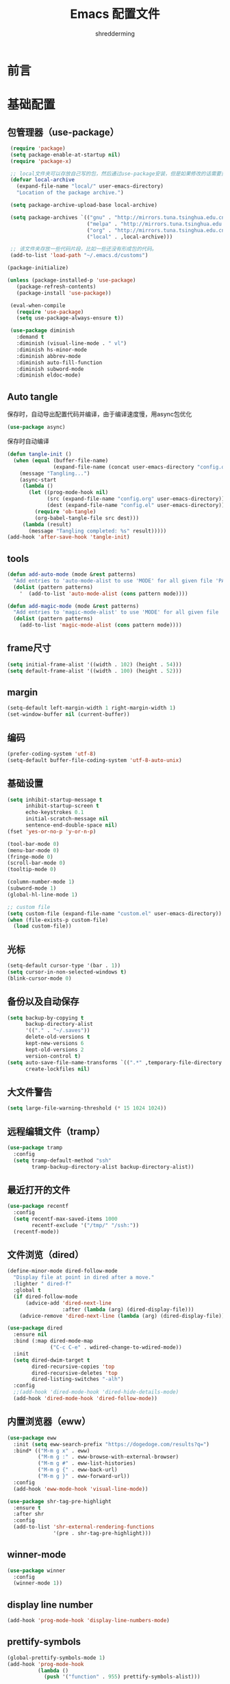 #+TITLE: Emacs 配置文件
#+AUTHOR: shredderming
#+LATEX_HEADER: \usepackage{ctex}

* 前言
* 基础配置
** 包管理器（use-package）
#+begin_src emacs-lisp
   (require 'package)
   (setq package-enable-at-startup nil)
   (require 'package-x)

   ;; local文件夹可以存放自己写的包，然后通过use-package安装，但是如果修改的话需要重新安装
   (defvar local-archive
     (expand-file-name "local/" user-emacs-directory)
     "Location of the package archive.")

   (setq package-archive-upload-base local-archive)

   (setq package-archives `(("gnu" . "http://mirrors.tuna.tsinghua.edu.cn/elpa/gnu/")
                            ("melpa" . "http://mirrors.tuna.tsinghua.edu.cn/elpa/melpa/")
                            ("org" . "http://mirrors.tuna.tsinghua.edu.cn/elpa/org/")
                            ("local" . ,local-archive)))

   ;; 该文件夹存放一些代码片段，比如一些还没有形成包的代码。
   (add-to-list 'load-path "~/.emacs.d/customs")

  (package-initialize)

  (unless (package-installed-p 'use-package)
     (package-refresh-contents)
     (package-install 'use-package))

   (eval-when-compile
     (require 'use-package)
     (setq use-package-always-ensure t))

   (use-package diminish
     :demand t
     :diminish (visual-line-mode . " vl")
     :diminish hs-minor-mode
     :diminish abbrev-mode
     :diminish auto-fill-function
     :diminish subword-mode
     :diminish eldoc-mode)
#+end_src
** Auto tangle
保存时，自动导出配置代码并编译，由于编译速度慢，用async包优化
#+begin_src emacs-lisp
  (use-package async)
#+end_src
保存时自动编译
#+begin_src emacs-lisp
  (defun tangle-init ()
    (when (equal (buffer-file-name)
                 (expand-file-name (concat user-emacs-directory "config.org")))
      (message "Tangling...")
      (async-start
       (lambda ()
         (let ((prog-mode-hook nil)
               (src (expand-file-name "config.org" user-emacs-directory))
               (dest (expand-file-name "config.el" user-emacs-directory)))
           (require 'ob-tangle)
           (org-babel-tangle-file src dest)))
       (lambda (result)
         (message "Tangling completed: %s" result)))))
  (add-hook 'after-save-hook 'tangle-init)
#+end_src
** tools
#+begin_src emacs-lisp
  (defun add-auto-mode (mode &rest patterns)
    "Add entries to 'auto-mode-alist to use 'MODE' for all given file 'PATTERNS'."
    (dolist (pattern patterns)
      '	 (add-to-list 'auto-mode-alist (cons pattern mode))))

  (defun add-magic-mode (mode &rest patterns)
    "Add entries to 'magic-mode-alist' to use 'MODE' for all given file 'PATTERNS'."
    (dolist (pattern patterns)
      (add-to-list 'magic-mode-alist (cons pattern mode))))
#+end_src
** frame尺寸
#+begin_src emacs-lisp
  (setq initial-frame-alist '((width . 102) (height . 54)))
  (setq default-frame-alist '((width . 100) (height . 52)))
#+end_src
** margin
#+begin_src emacs-lisp
  (setq-default left-margin-width 1 right-margin-width 1)
  (set-window-buffer nil (current-buffer))
#+end_src
** 编码
#+begin_src emacs-lisp
  (prefer-coding-system 'utf-8)
  (setq-default buffer-file-coding-system 'utf-8-auto-unix)
#+end_src
** 基础设置
#+begin_src emacs-lisp
  (setq inhibit-startup-message t
        inhibit-startup-screen t
        echo-keystrokes 0.1
        initial-scratch-message nil
        sentence-end-double-space nil)
  (fset 'yes-or-no-p 'y-or-n-p)

  (tool-bar-mode 0)
  (menu-bar-mode 0)
  (fringe-mode 0)
  (scroll-bar-mode 0)
  (tooltip-mode 0)

  (column-number-mode 1)
  (subword-mode 1)
  (global-hl-line-mode 1)

  ;; custom file
  (setq custom-file (expand-file-name "custom.el" user-emacs-directory))
  (when (file-exists-p custom-file)
    (load custom-file))
#+end_src
** 光标
#+begin_src emacs-lisp
  (setq-default cursor-type '(bar . 1))
  (setq cursor-in-non-selected-windows t)
  (blink-cursor-mode 0)
#+end_src
** 备份以及自动保存
#+begin_src emacs-lisp
  (setq backup-by-copying t
        backup-directory-alist
        '(("." . "~/.saves"))
        delete-old-versions t
        kept-new-versions 6
        kept-old-versions 2
        version-control t)
  (setq auto-save-file-name-transforms `((".*" ,temporary-file-directory t))
        create-lockfiles nil)
#+end_src
** 大文件警告
#+begin_src emacs-lisp
  (setq large-file-warning-threshold (* 15 1024 1024))
#+end_src
** 远程编辑文件（tramp）
#+begin_src emacs-lisp
  (use-package tramp
    :config
    (setq tramp-default-method "ssh"
          tramp-backup-directory-alist backup-directory-alist))
#+end_src
** 最近打开的文件
#+begin_src emacs-lisp
  (use-package recentf
    :config
    (setq recentf-max-saved-items 1000
          recentf-exclude '("/tmp/" "/ssh:"))
    (recentf-mode))
#+end_src
** 文件浏览（dired）
#+begin_src emacs-lisp
  (define-minor-mode dired-follow-mode
    "Display file at point in dired after a move."
    :lighter " dired-f"
    :global t
    (if dired-follow-mode
        (advice-add 'dired-next-line
                    :after (lambda (arg) (dired-display-file)))
      (advice-remove 'dired-next-line (lambda (arg) (dired-display-file)))))

  (use-package dired
    :ensure nil
    :bind (:map dired-mode-map
                ("C-c C-e" . wdired-change-to-wdired-mode))
    :init
    (setq dired-dwim-target t
          dired-recursive-copies 'top
          dired-recursive-deletes 'top
          dired-listing-switches "-alh")
    :config
    ;;(add-hook 'dired-mode-hook 'dired-hide-details-mode)
    (add-hook 'dired-mode-hook 'dired-follow-mode))
#+end_src
** 内置浏览器（eww）
#+begin_src emacs-lisp
  (use-package eww
    :init (setq eww-search-prefix "https://dogedoge.com/results?q=")
    :bind* (("M-m g x" . eww)
            ("M-m g :" . eww-browse-with-external-browser)
            ("M-m g #" . eww-list-histories)
            ("M-m g {" . eww-back-url)
            ("M-m g }" . eww-forward-url))
    :config
    (add-hook 'eww-mode-hook 'visual-line-mode))

  (use-package shr-tag-pre-highlight
    :ensure t
    :after shr
    :config
    (add-to-list 'shr-external-rendering-functions
                 '(pre . shr-tag-pre-highlight)))
#+end_src
** winner-mode
#+begin_src emacs-lisp
  (use-package winner
    :config
    (winner-mode 1))
#+end_src
** display line number
#+begin_src emacs-lisp
  (add-hook 'prog-mode-hook 'display-line-numbers-mode)
#+end_src
** prettify-symbols
#+begin_src emacs-lisp
  (global-prettify-symbols-mode 1)
  (add-hook 'prog-mode-hook
            (lambda ()
              (push '("function" . 955) prettify-symbols-alist)))
#+end_src
** 按键绑定
#+begin_src emacs-lisp
  (bind-keys*
   ("C-r"       . dabbrev-expand)
   ("M-/"       . hippie-expand)
   ("C-S-d"     . kill-whole-line)
   ("M-m SPC c" . load-theme)
   ("M-m SPC R" . locate)
   ("M-m W"     . winner-undo)
   ("M-m g m"   . make-frame)
   ("M-m g M"   . delete-frame)
   ("M-m g n"   . select-frame-by-name)
   ("M-m g N"   . set-frame-name)
   ("M-m B"     . mode-line-other-buffer)
   ("M-m ="     . indent-region)
   ("M-m g ("   . Info-prev)
   ("M-m g )"   . Info-next)
   ("M-m ^"     . Info-up)
   ("M-m &"     . Info-goto-node)
   ("M-m g f"   . find-file-at-point)
   ("M-m g u"   . downcase-region)
   ("M-m g U"   . upcase-region)
   ("M-m g C"   . capitalize-region)
   ("M-m g F"   . follow-mode)
   ("M-m R"     . overwrite-mode)
   ("M-m : t"   . emacs-init-time)
   ("M-m g q"   . fill-paragraph)
   ("M-m g @"   . compose-mail)
   ("M-m SPC ?" . describe-bindings))
#+end_src
* 扩展配置
** 环境变量
#+begin_src emacs-lisp
  (use-package exec-path-from-shell

    :demand t
    :init
    (setq exec-path-from-shell-check-startup-files nil)
    :config
    (when (memq window-system '(mac ns x))
      (exec-path-from-shell-initialize)))
#+end_src
** 图标
#+begin_src emacs-lisp
  (use-package all-the-icons
    :if window-system
    :config
    (unless (member "all-the-icons" (font-family-list))
      (all-the-icons-install-fonts t)))
#+end_src
** Emoji
#+begin_src emacs-lisp
  (use-package emojify

    :hook
    (after-init . global-emojify-mode))
#+end_src
** Dashboard
#+begin_src emacs-lisp
  ;; (use-package dashboard

  ;;   :init
  ;;   (setq
  ;;    dashboard-startup-banner "~/.emacs.d/logo.png"
  ;;    dashboard-banner-logo-title "Try your best, and you can be the best!"
  ;;    dashboard-center-content t
  ;;    dashboard-page-separator "\n\n"
  ;;    dashboard-set-heading-icons t
  ;;    dashboard-set-file-icons t
  ;;    dashboard-items '((recents . 5)
  ;;                      (projects . 5)
  ;;                      (agenda . 5))
  ;;    )
  ;;   :config
  ;;   (dashboard-setup-startup-hook))
#+end_src
** 快捷键提示（which key）
#+begin_src emacs-lisp
  (use-package which-key

    :defer t
    :diminish which-key-mode
    :init
    (setq which-key-sort-order 'which-key-key-order-alpha)
    :bind* (("M-m ?" . which-key-show-top-level))
    :config
    (which-key-mode)
    (which-key-add-key-based-replacements
      "M-m ?" "top level bindings"))
#+end_src
** 词典
#+begin_src emacs-lisp
  (use-package youdao-dictionary

    :init
    (setq url-automatic-caching t
          youdao-dictionary-search-history-file "~/.emacs.d/.youdao"
          x-gtk-use-system-tooltips t)
    :bind (("C-c y" . youdao-dictionary-search-at-point-tooltip)
           ("C-c v" . youdao-dictionary-play-voice-at-point)))
#+end_src
** 重启emacs
#+begin_src emacs-lisp
  (use-package restart-emacs

    :bind* (("C-x M-c" . restart-emacs)))
#+end_src
** 代码图片生成
#+begin_src emacs-lisp
  (use-package carbon-now-sh
    )
#+end_src
** 软件包试用（try）
#+begin_src emacs-lisp
  (use-package try
    )
#+end_src
** Proxy
#+begin_src emacs-lisp
  (use-package proxy-mode
    )
#+end_src
* Modal editing
** 初始化
#+begin_src emacs-lisp
  (use-package modalka

    :demand t
    :bind* (("C-z" . modalka-mode))
    :diminish modalka-mode
    :init
    (setq modalka-cursor-type 'box)
    :config
    (global-set-key (kbd "<escape>") #'modalka-mode)
    (modalka-global-mode 1)
    (add-to-list 'modalka-excluded-modes 'magit-status-mode)
    (add-to-list 'modalka-excluded-modes 'magit-popup-mode)
    (add-to-list 'modalka-excluded-modes 'eshell-mode)
    (add-to-list 'modalka-excluded-modes 'deft-mode)
    (add-to-list 'modalka-excluded-modes 'term-mode)
    (add-to-list 'modalka-excluded-modes 'blog-admin-mode)
    (add-to-list 'modalka-excluded-modes 'org-brain-visualize-mode)
    (add-to-list 'modalka-excluded-modes 'nov-mode)
    (add-to-list 'modalka-excluded-modes 'pdf-view-mode)
    (add-to-list 'modalka-excluded-modes 'elfeed-search-mode))

    (which-key-add-key-based-replacements
      "M-m"     "Modalka prefix"
      "M-m :"   "extended prefix"
      "M-m m"   "move prefix"
      "M-m s"   "send code prefix"
      "M-m SPC" "user prefix"
      "M-m g"   "global prefix"
      "M-m o"   "org prefix"
      "M-m a"   "expand around prefix"
      "M-m i"   "expand inside prefix"
      "M-m ["   "prev nav prefix"
      "M-m ]"   "next nav prefix")
#+end_src
** 按键绑定
*** Numbers
#+begin_src emacs-lisp
  (modalka-define-kbd "0" "C-0")
  (modalka-define-kbd "1" "C-1")
  (modalka-define-kbd "2" "C-2")
  (modalka-define-kbd "3" "C-3")
  (modalka-define-kbd "4" "C-4")
  (modalka-define-kbd "5" "C-5")
  (modalka-define-kbd "6" "C-6")
  (modalka-define-kbd "7" "C-7")
  (modalka-define-kbd "8" "C-8")
  (modalka-define-kbd "9" "C-9")
#+end_src
*** Movement and one key presses
#+begin_src emacs-lisp
  (modalka-define-kbd "h" "C-b")
  (modalka-define-kbd "j" "C-n")
  (modalka-define-kbd "k" "C-p")
  (modalka-define-kbd "l" "C-f")
  (modalka-define-kbd "e" "M-f")
  (modalka-define-kbd "b" "M-b")
  (modalka-define-kbd "n" "M-n")
  (modalka-define-kbd "N" "M-p")
  (modalka-define-kbd "{" "M-{")
  (modalka-define-kbd "}" "M-}")
  (modalka-define-kbd "0" "C-a")
  (modalka-define-kbd "$" "C-e")
  (modalka-define-kbd "G" "M->")
  (modalka-define-kbd "y" "M-w")
  (modalka-define-kbd "p" "C-y")
  (modalka-define-kbd "P" "M-y")
  (modalka-define-kbd "x" "C-d")
  (modalka-define-kbd "D" "C-k")
  (modalka-define-kbd "z" "C-l")
  (modalka-define-kbd "!" "M-&")
  (modalka-define-kbd "J" "C-v")
  (modalka-define-kbd "K" "M-v")
  (modalka-define-kbd "M" "C-u")
  (modalka-define-kbd "(" "M-a")
  (modalka-define-kbd ")" "M-e")
  (modalka-define-kbd "/" "C-s")
  (modalka-define-kbd "E" "C-g")
  (modalka-define-kbd "d" "C-w")
  (modalka-define-kbd "w" "C-x o")
  (modalka-define-kbd "W" "M-m W")
  (modalka-define-kbd "B" "M-m B")
  (modalka-define-kbd "H" "C-x >")
  (modalka-define-kbd "L" "C-x <")
  (modalka-define-kbd "Z" "C-x 1")
  (modalka-define-kbd "." "M-m .")
  (modalka-define-kbd "?" "M-m ?")
  (modalka-define-kbd "v" "C-SPC")
  (modalka-define-kbd "V" "M-m V")
  (modalka-define-kbd "=" "M-m =")
  (modalka-define-kbd "R" "M-m R")
  (modalka-define-kbd "X" "C-x C-x")
  (modalka-define-kbd "+" "C-x r m")
  (modalka-define-kbd "'" "C-x r b")
  (modalka-define-kbd "\\" "C-c C-c")
#+end_src
*** Global prefixed keys
#+begin_src emacs-lisp
  (modalka-define-kbd "g g" "M-<")
  (modalka-define-kbd "g o" "C-x C-e")
  (modalka-define-kbd "g O" "C-M-x")
  (modalka-define-kbd "g m" "M-m g m")
  (modalka-define-kbd "g M" "M-m g M")
  (modalka-define-kbd "g n" "M-m g n")
  (modalka-define-kbd "g N" "M-m g N")
  (modalka-define-kbd "g f" "M-m g f")
  (modalka-define-kbd "g F" "M-m g F")
  (modalka-define-kbd "g q" "M-m g q")
  (modalka-define-kbd "g w" "C-x 3")
  (modalka-define-kbd "g W" "C-x 2")
  (modalka-define-kbd "g x" "M-m g x")
  (modalka-define-kbd "g @" "M-m g @")
  (modalka-define-kbd "g ;" "M-m g ;")
  (modalka-define-kbd "g :" "M-m g :")
  (modalka-define-kbd "g #" "M-m g #")
  (modalka-define-kbd "g {" "M-m g {")
  (modalka-define-kbd "g }" "M-m g }")
  (modalka-define-kbd "g (" "M-m g (")
  (modalka-define-kbd "g )" "M-m g )")
  (modalka-define-kbd "^" "M-m ^")
  (modalka-define-kbd "&" "M-m &")
  (modalka-define-kbd "g S" "C-j")
  (modalka-define-kbd "g ?" "C-h k")
#+end_src
*** Select region prefixed keys
#+begin_src emacs-lisp
  (modalka-define-kbd "i a" "C-x h")
#+end_src
*** Forward navigation prefixed keys
#+begin_src emacs-lisp
  (modalka-define-kbd "] ]" "C-x n n")
  (modalka-define-kbd "] s" "M-m ] s")
#+end_src
*** Backward navigation prefixed keys
#+begin_src emacs-lisp
  (modalka-define-kbd "[ [" "C-x n w")
#+end_src
*** Extended prefix to quit/restart and time
#+begin_src emacs-lisp
  (modalka-define-kbd ": q" "C-x C-c")
  (modalka-define-kbd ": r" "C-x M-c")
  (modalka-define-kbd ": t" "M-m : t")
#+end_src
*** User prefix for common functions
#+begin_src emacs-lisp
  (modalka-define-kbd "g U" "C-c C-k")
  (modalka-define-kbd "SPC j" "M-x")
  (modalka-define-kbd "SPC a" "C-x b")
  (modalka-define-kbd "SPC k" "C-x k")
  (modalka-define-kbd "SPC g" "M-g g")
  (modalka-define-kbd "SPC d" "C-x d")
  (modalka-define-kbd "SPC q" "C-x 0")
  (modalka-define-kbd "SPC f" "C-x C-f")
  (modalka-define-kbd "SPC w" "C-x C-s")
  (modalka-define-kbd "SPC c" "M-m SPC c")
  (modalka-define-kbd "SPC R" "M-m SPC R")
  (modalka-define-kbd "SPC ?" "M-m SPC ?")
#+end_src
** which-key
*** Number
#+begin_src emacs-lisp
  (which-key-add-key-based-replacements
    "0" "0"
    "1" "1"
    "2" "2"
    "3" "3"
    "4" "4"
    "5" "5"
    "6" "6"
    "7" "7"
    "8" "8"
    "9" "9")
#+end_src
*** Movement and one key presses
#+begin_src emacs-lisp
  (which-key-add-key-based-replacements
    "ESC" "toggle mode"
    "DEL" "smart del"
    "TAB" "smart tab"
    "RET" "smart enter"
    "h"   "prev char"
    "j"   "next line"
    "k"   "prev line"
    "l"   "next char"
    "e"   "next word"
    "b"   "prev word"
    "n"   "next history item"
    "N"   "prev history item"
    "{"   "next para"
    "}"   "prev para"
    "0"   "start of line"
    "$"   "end of line"
    "("   "start of sentence"
    ")"   "end of sentence"
    "/" "search"
    "E"   "exit anything"
    "B"   "previous buffer"
    "W"   "winner undo"
    "w"   "other window"
    "G"   "end of file"
    "d"   "delete selection"
    "y"   "copy selection"
    "p"   "paste"
    "P"   "paste history"
    "x"   "delete char"
    "D"   "delete rest of line"
    "M"   "modify argument"
    "z"   "scroll center/top/bot"
    "Z"   "zoom into window"
    "H"   "scroll left"
    "J"   "scroll down"
    "K"   "scroll up"
    "L"   "scroll right"
    "'"   "org edit separately"
    "?"   "top level bindings"
    "v"   "start selection"
    "R"   "overwrite mode"
    "X"   "exchange point and mark"
    "+"   "set bookmark"
    "'"   "jump to bookmark"
    "="   "indent region"
    "\\"  "C-c C-c"
    "!"   "async shell command"
    "&"   "shell command")

#+end_src
*** Global prefixed keys
#+begin_src emacs-lisp
  (which-key-add-key-based-replacements
    "g"   "global prefix"
    "g g" "start of file"
    "g m" "make frame"
    "g M" "delete frame"
    "g n" "select frame by name"
    "g N" "name frame"
    "g f" "file/url at cursor"
    "g F" "enable follow mode"
    "g o" "eval emacs-lisp"
    "g O" "eval defun"
    "g w" "vertical split win"
    "g W" "horizontal split win"
    "g S" "split line"
    "g @" "compose mail"
    "g #" "list eww histories"
    "g x" "browse with eww"
    "g :" "browse with external browser"
    "g {" "eww back"
    "g }" "eww forward"
    "g (" "info previous"
    "g )" "info next"
    "^"   "info up"
    "&"   "info goto"
    "g q" "format para"
    "g ?" "find command bound to key")
#+end_src
*** Select region prefixed keys
#+begin_src emacs-lisp
  (which-key-add-key-based-replacements
    "i" "expand prefix"
    "i a" "expand entire buffer")
#+end_src
*** Forward navigation prefixed keys
#+begin_src emacs-lisp
  (which-key-add-key-based-replacements
    "]"   "forward nav/edit"
    "] ]" "narrow region"
    "] s" "next spell error")
#+end_src
*** Backward navigation prefixed keys
#+begin_src emacs-lisp
  (which-key-add-key-based-replacements
    "["   "backward nav/edit"
    "[ [" "widen region")
#+end_src
*** Extended prefix to quit/restart and time
#+begin_src emacs-lisp
  (which-key-add-key-based-replacements
    ":"   "extended prefix"
    ": q" "quit emacs"
    ": r" "restart emacs"
    ": t" "initiliazation time")
#+end_src
*** User prefix for common functions
#+begin_src emacs-lisp
  (which-key-add-key-based-replacements
    "SPC"   "custom prefix"
    "SPC ?" "describe bindings"
    "SPC j" "jump to cmd"
    "SPC f" "find file"
    "SPC a" "switch buffers"
    "SPC g" "goto line"
    "SPC d" "dired"
    "SPC k" "close buffer"
    "SPC w" "save buffer"
    "SPC c" "load theme"
    "SPC R" "locate"
    "SPC q" "quit window"
    "g U"   "simulate C-c C-k")
#+end_src
** Hydras
#+begin_src emacs-lisp
  (use-package hydra
    )
#+end_src
* 导航相关（Navigating）
** Flx
#+begin_src emacs-lisp
  (use-package flx-ido)
#+end_src
** Smex
#+begin_src emacs-lisp
  (use-package smex
    :config
    (smex-initialize))
#+end_src
** Undo tree
#+begin_src emacs-lisp
  (use-package undo-tree
    :diminish undo-tree-mode
    :bind* (("M-m u" . undo-tree-undo)
            ("M-m r" . undo-tree-redo)
            ("M-m U" . undo-tree-visualize))
    :config
    (global-undo-tree-mode 1))
#+end_src
- Modal binding
  #+begin_src emacs-lisp
    (modalka-define-kbd "u" "M-m u")
    (modalka-define-kbd "U" "M-m U")
    (modalka-define-kbd "r" "M-m r")
  #+end_src
- Which key
  #+begin_src emacs-lisp
    (which-key-add-key-based-replacements
      "u" "undo"
      "r" "redo"
      "U" "undo tree")
  #+end_src
** 导航到最后修改位置
#+begin_src emacs-lisp
  (use-package goto-chg
    :bind* (("M-m g ;" . goto-last-change)
            ("M-m g ," . goto-last-change-reverse)))
#+end_src
- Modal binding
  #+begin_src emacs-lisp
    (modalka-define-kbd "g ;" "M-m g ;")
    (modalka-define-kbd "g ," "M-m g ,")
  #+end_src
- Whick key
  #+begin_src emacs-lisp
    (which-key-add-key-based-replacements
      "g ;" "goto last change"
      "g ," "goto last change reverse")
  #+end_src
** Avy
#+begin_src emacs-lisp
  (use-package avy
    :init
    (setq avy-keys-alist
          `((avy-goto-char-timer . (?j ?k ?l ?f ?s ?d ?e ?r ?u ?i))
            (avy-goto-line . (?j ?k ?l ?f ?s ?d ?e ?r ?u ?i))))
    (setq avy-style 'pre)
    :bind* (("M-m f" . avy-goto-char-timer)
            ("M-m F" . avy-goto-line)))
#+end_src
- Modal binding
  #+begin_src emacs-lisp
    (modalka-define-kbd "f" "M-m f")
    (modalka-define-kbd "F" "M-m F")
  #+end_src
- Which key
  #+begin_src emacs-lisp
    (which-key-add-key-based-replacements
      "f" "find on-screen"
      "F" "find line")
  #+end_src
** Highlight symbol
#+begin_src emacs-lisp
  (use-package highlight-symbol
    :bind (("M-n" . highlight-symbol-next)
           ("M-p" . highlight-symbol-prev))
    :config
    (highlight-symbol-nav-mode))
#+end_src
** Projectile
#+begin_src emacs-lisp
  (use-package projectile
    :init
    (setq projectile-file-exists-remote-cache-expire (* 10 60))
    :bind* (("M-m SPC d" . projectile-find-file)
            ("M-m SPC D" . projectile-switch-project)
            ("M-m SPC TAB" . projectile-find-other-file))
    :diminish projectile-mode
    :config
    (projectile-mode))
#+end_src
- Modal binding
  #+begin_src emacs-lisp
    (modalka-define-kbd "SPC d" "M-m SPC d")
    (modalka-define-kbd "SPC D" "M-m SPC D")
    (modalka-define-kbd "SPC TAB" "M-m SPC TAB")
  #+end_src
  - which key
    #+begin_src emacs-lisp
      (which-key-add-key-based-replacements
        "SPC d" "project files"
        "SPC D" "project switch"
        "SPC TAB" "alternate file")
    #+end_src
** Ztree
#+begin_src emacs-lisp
  (use-package ztree
    :bind* (("M-m g v" . ztree-dir)
            ("M-m g V" . ztree-diff))
    :init
    (setq ztree-dir-move-focus t))
#+end_src
- Modal binding
  #+begin_src emacs-lisp
    (modalka-define-kbd "g v" "M-m g v")
    (modalka-define-kbd "g V" "M-m g V")
  #+end_src
- which key
  #+begin_src emacs-lisp
    (which-key-add-key-based-replacements
    "g v" "tree directory"
    "g V" "diff directories")
  #+end_src
** Neotree
#+begin_src emacs-lisp
  (use-package neotree
    :bind* (("M-m SPC n" . neotree-toggle))
    :init
    (setq neo-window-width 32
          neo-create-file-auto-open t
          neo-banner-message nil
          neo-mode-line-type 'neotree
          neo-smart-open t
          neo-show-hidden-files t
          neo-mode-line-type 'none
          neo-auto-indent-point t
          neo-theme (if (display-graphic-p) 'icons 'arrow)))
#+end_src
- Modal binding
  #+begin_src emacs-lisp
    (modalka-define-kbd "SPC n" "M-m SPC n")
  #+end_src
- which key
  #+begin_src emacs-lisp
    (which-key-add-key-based-replacements
      "SPC n" "directory tree")
  #+end_src
** Tags based navigation
#+begin_src emacs-lisp
  (use-package ggtags
    :diminish ggtags-mode
    :bind* (("M-m T" . ggtags-find-tag-regexp)
            ("M-m g t" . ggtags-create-tags)
            ("M-m g T" . ggtags-update-tags))
    :init
    (setq-local imenu-create-index-function #'ggtags-build-imenu-index)
    :config
    (add-hook 'prog-mode-hook 'ggtags-mode))
#+end_src
- Modal binding
  #+begin_src emacs-lisp
    (modalka-define-kbd "T" "M-m T")
    (modalka-define-kbd "g t" "M-m g t")
    (modalka-define-kbd "g T" "M-m g T")
  #+end_src
- which key
  #+begin_src emacs-lisp
    (which-key-add-key-based-replacements
      "g t" "create tags"
      "g T" "update tags"
      "T" "global tags search")
  #+end_src
** Dumb jump
#+begin_src emacs-lisp
  (use-package dumb-jump
    :bind (("C-c S" . dumb-jump-go))
    :config
    (dumb-jump-mode))

  (modalka-define-kbd "S" "C-c S")

  (which-key-add-key-based-replacements
    "S" "src at point")
#+end_src
** Perspective
#+begin_src emacs-lisp
  ;; (use-package perspective
  ;;
  ;;   :bind* (("M-m SPC p" . persp-switch)
  ;; 	  ("M-m SPC P" . persp-kill)
  ;; 	  ("M-m SPC A" . persp-switch-to-buffer)
  ;; 	  ("M-m g r" . persp-rename))
  ;;   :config
  ;;   (persp-mode 1))
#+end_src
- Modal binding
  #+begin_src emacs-lisp
    ;; (modalka-define-kbd "SPC p" "M-m SPC p")
    ;; (modalka-define-kbd "SPC P" "M-m SPC P")
    ;; (modalka-define-kbd "SPC A" "M-m SPC A")
    ;; (modalka-define-kbd "g r" "M-m g r")
  #+end_src
- which key
  #+begin_src emacs-lisp
    ;; (which-key-add-key-based-replacements
    ;;   "SPC p" "perspective switch"
    ;;   "SPC P" "perspective kill"
    ;;   "SPC A" "perspective buffer switch"
    ;;   "g r" "perspective rename")
  #+end_src
** Toggle zoom
#+begin_src emacs-lisp
  (use-package zoom-window
    :bind* (("M-m Z" . zoom-window-zoom)))

  (modalka-define-kbd "Z" "M-m Z")

  (which-key-add-key-based-replacements
    "Z" "zoom window")
#+end_src
** Code documentation
#+begin_src emacs-lisp
  (use-package dash-at-point
    :bind (("C-c I" . dash-at-point))
    :bind* (("M-m SPC i" . dash-at-point-with-docset)
            ("M-m SPC I" . dash-at-point)))

  (modalka-define-kbd "SPC i" "M-m SPC i")
  (modalka-define-kbd "SPC I" "M-m SPC I")
  (modalka-define-kbd "I" "C-c I")

  (which-key-add-key-based-replacements
    "I" "info at point"
    "SPC i" "documentation prompt"
    "SPC I" "documentation at point")
#+end_src
** Hydras
*** 窗口导航
#+begin_src emacs-lisp
  (defhydra st/hydra-of-windows (:color red
                                        :hint nil)
    "
   ^Move^    ^Size^    ^Change^                    ^Split^           ^Text^
   ^^^^^^^^^^^------------------------------------------------------------------
   ^ ^ _k_ ^ ^   ^ ^ _K_ ^ ^   _u_: winner-undo _o_: rotate  _v_: vertical     _+_: zoom in
   _h_ ^+^ _l_   _H_ ^+^ _L_   _r_: winner-redo            _s_: horizontal   _-_: zoom out
   ^ ^ _j_ ^ ^   ^ ^ _J_ ^ ^   _c_: close                  _z_: zoom         _q_: quit
  "
    ("h" windmove-left)
    ("j" windmove-down)
    ("k" windmove-up)
    ("l" windmove-right)
    ("H" shrink-window-horizontally)
    ("K" shrink-window)
    ("J" enlarge-window)
    ("L" enlarge-window-horizontally)
    ("v" utils/split-right-and-move)
    ("s" utils/split-below-and-move)
    ("c" delete-window)
    ("f" toggle-frame-fullscreen :color blue)
    ("o" utils/rotate-windows)
    ("z" delete-other-windows)
    ("u" (progn
           (winner-undo)
           (setq this-command 'winner-undo)))
    ("r" winner-redo)
    ("+" text-scale-increase)
    ("-" text-scale-decrease)
    ("q" nil :color blue))

  (bind-keys*
   ("M-m SPC u" . st/hydra-of-windows/body))

  (modalka-define-kbd "SPC u" "M-m SPC u")

  (which-key-add-key-based-replacements
    "SPC u" "window menu")
#+end_src
*** 书签导航
#+begin_src emacs-lisp
  (defhydra st/hydra-bookmarks (:color blue :hint nil)
    "
   _s_: set  _b_: save   _j_: jump   _d_: delete   _q_: quit
    "
    ("s" bookmark-set)
    ("b" bookmark-save)
    ("j" bookmark-jump)
    ("d" bookmark-delete)
    ("q" nil :color blue))

  (bind-keys*
   ("M-m `" . st/hydra-bookmarks/body))

  (modalka-define-kbd "`" "M-m `")

  (which-key-add-key-based-replacements
    "`" "bookmark menu")
#+end_src
* Helm
#+begin_src emacs-lisp
  (use-package helm
    :diminish helm-mode
    :bind (("M-x"     . helm-M-x)
           ("M-y"     . helm-show-kill-ring)
           ("C-x C-f" . helm-find-files)
           ("C-x 8"   . helm-ucs))
    :bind* (("M-m SPC h r" . helm-resume)
            ("M-m SPC r"   . helm-for-files)
            ("M-m SPC x"   . helm-apropos)
            ("M-m SPC C" . helm-colors)
            ("M-m SPC h R" . helm-regexp)
            ("M-m SPC h u" . helm-surfraw)
            ("M-m SPC h t" . helm-top)
            ("M-m SPC h p" . helm-list-emacs-process)
            ("M-m SPC F"   . helm-find)
            ("M-m SPC h k" . helm-calcul-expression)
            ("M-m SPC h i" . helm-info-at-point)
            ("M-m SPC h d" . helm-man-woman)
            ("M-m SPC h h" . helm-documentation)
            ("M-m SPC h e" . helm-run-external-command)
            ("M-m ;"       . helm-all-mark-rings)
            ("M-m SPC h x" . helm-select-xfont)
            ("M-m t"       . helm-semantic-or-imenu))
    :bind (:map helm-map
                ("<return>"   . helm-maybe-exit-minibuffer)
                ("RET"        . helm-maybe-exit-minibuffer)
                ("C-i"        . helm-select-action)
                ("S-<return>" . helm-maybe-exit-minibuffer)
                ("S-RET"      . helm-maybe-exit-minibuffer)
                ("C-S-m"      . helm-maybe-exit-minibuffer))
    :bind (:map helm-find-files-map
                ("<return>"    . helm-execute-persistent-action)
                ("<tab>"       . helm-execute-persistent-action)
                ("C-i"         . helm-select-action)
                ("S-<return>"  . helm-maybe-exit-minibuffer)
                ("S-RET"       . helm-maybe-exit-minibuffer)
                ("C-S-m"       . helm-maybe-exit-minibuffer))
    :bind (:map helm-read-file-map
                ("<return>"    . helm-execute-persistent-action)
                ("RET"         . helm-execute-persistent-action)
                ("<tab>"       . helm-execute-persistent-action)
                ("C-i"         . helm-select-action)
                ("S-<return>"  . helm-maybe-exit-minibuffer)
                ("S-RET"       . helm-maybe-exit-minibuffer)
                ("C-S-m"       . helm-maybe-exit-minibuffer))
    :config
    ;; require basic config
    (require 'helm-config)
    (helm-mode 1)

    ;; use silver searcher when available
    (when (executable-find "ag-grep")
      (setq helm-grep-default-command "ag-grep -Hn --no-group --no-color %e %p %f"
            helm-grep-default-recurse-command "ag-grep -H --no-group --no-color %e %p %f"))

    ;; Fuzzy matching for everything
    (setq-default helm-M-x-fuzzy-match t
                  helm-recentf-fuzzy-match t
                  helm-buffers-fuzzy-matching t
                  helm-locate-fuzzy-match nil
                  helm-mode-fuzzy-match t)

    ;; set height and stuff
    (helm-autoresize-mode 1)
    (setq helm-autoresize-max-height 20
          helm-autoresize-min-height 20)

    ;; Make sure helm always pops up in bottom
    (setq helm-split-window-inside-p t)

    (add-to-list 'display-buffer-alist
                 '("\\`\\*helm.*\\*\\'"
                   (display-buffer-in-side-window)
                   (inhibit-same-window . t)
                   (window-height . 0.2)))

    ;; provide input in the header line and hide the mode lines above
    (setq helm-echo-input-in-header-line t)

    (defvar bottom-buffers nil
      "List of bottom buffers before helm session.
        Its element is a pair of `buffer-name' and `mode-line-format'.")

    (defun bottom-buffers-init ()
      (setq-local mode-line-format (default-value 'mode-line-format))
      (setq bottom-buffers
            (cl-loop for w in (window-list)
                     when (window-at-side-p w 'bottom)
                     collect (with-current-buffer (window-buffer w)
                               (cons (buffer-name) mode-line-format)))))

    (defun bottom-buffers-hide-mode-line ()
      (setq-default cursor-in-non-selected-windows nil)
      (mapc (lambda (elt)
              (with-current-buffer (car elt)
                (setq-local mode-line-format nil)))
            bottom-buffers))

    (defun bottom-buffers-show-mode-line ()
      (setq-default cursor-in-non-selected-windows t)
      (when bottom-buffers
        (mapc (lambda (elt)
                (with-current-buffer (car elt)
                  (setq-local mode-line-format (cdr elt))))
              bottom-buffers)
        (setq bottom-buffers nil)))

    (defun helm-keyboard-quit-advice (orig-func &rest args)
      (bottom-buffers-show-mode-line)
      (apply orig-func args))

    (add-hook 'helm-before-initialize-hook #'bottom-buffers-init)
    (add-hook 'helm-after-initialize-hook #'bottom-buffers-hide-mode-line)
    (add-hook 'helm-exit-minibuffer-hook #'bottom-buffers-show-mode-line)
    (add-hook 'helm-cleanup-hook #'bottom-buffers-show-mode-line)
    (advice-add 'helm-keyboard-quit :around #'helm-keyboard-quit-advice)

    ;; remove header lines if only a single source
    (setq helm-display-header-line nil)

    (defvar helm-source-header-default-background (face-attribute 'helm-source-header :background))
    (defvar helm-source-header-default-foreground (face-attribute 'helm-source-header :foreground))
    (defvar helm-source-header-default-box (face-attribute 'helm-source-header :box))

    (defun helm-toggle-header-line ()
      (if (> (length helm-sources) 1)
          (set-face-attribute 'helm-source-header
                              nil
                              :foreground helm-source-header-default-foreground
                              :background helm-source-header-default-background
                              :box helm-source-header-default-box
                              :height 1.0)
        (set-face-attribute 'helm-source-header
                            nil
                            :foreground (face-attribute 'helm-selection :background)
                            :background (face-attribute 'helm-selection :background)
                            :box nil
                            :height 0.1)))

    (add-hook 'helm-before-initialize-hook 'helm-toggle-header-line)

    ;; hide the minibuffer when helm is active
    (defun helm-hide-minibuffer-maybe ()
      (when (with-helm-buffer helm-echo-input-in-header-line)
        (let ((ov (make-overlay (point-min) (point-max) nil nil t)))
          (overlay-put ov 'window (selected-window))
          (overlay-put ov 'face (let ((bg-color (face-background 'default nil)))
                                  `(:background ,bg-color :foreground ,bg-color)))
          (setq-local cursor-type nil))))

    (add-hook 'helm-minibuffer-set-up-hook 'helm-hide-minibuffer-maybe)

    ;; Proper find file behavior
    (defun dwim-helm-find-files-up-one-level-maybe ()
      (interactive)
      (if (looking-back "/" 1)
          (call-interactively 'helm-find-files-up-one-level)
        (delete-char 1)))

    (defun dwim-helm-find-files-navigate-forward (orig-fun &rest args)
      "Adjust how helm-execute-persistent actions behaves, depending on context"
      (if (file-directory-p (helm-get-selection))
          (apply orig-fun args)
        (helm-maybe-exit-minibuffer)))

    (advice-add 'helm-execute-persistent-action :around #'dwim-helm-find-files-navigate-forward)

    ;; better smex integration
    (use-package helm-smex
      :bind* (("M-x" . helm-smex)
              ("M-X" . helm-smex-major-mode-commands)))

    ;; Make helm fuzzier
    (use-package helm-fuzzier
      :config
      (helm-fuzzier-mode 1))

    ;; Add support for flx
    (use-package helm-flx
      :config
      (helm-flx-mode 1))

    ;; to search in projects - the silver searcher
    (use-package helm-ag
      :bind* (("M-m g s" . helm-do-ag-project-root)
              ("M-m g e" . helm-do-ag)))

    ;; to search in files
    (use-package helm-swoop
      :bind (("C-s" . helm-swoop-without-pre-input))
      :bind* (("M-m #"   . helm-swoop)
              ("M-m g /" . helm-multi-swoop)
              ("M-m o /" . helm-multi-swoop-org)
              ("M-m g E" . helm-multi-swoop-all))
      :init
      (setq helm-swoop-split-with-multiple-windows nil
            helm-swoop-split-direction 'split-window-vertically
            helm-swoop-split-window-function 'helm-default-display-buffer))

    ;; to help with projectile
    (use-package helm-projectile
      :bind* (("M-m SPC d" . helm-projectile))
      :init
      (setq projectile-completion-system 'helm))

    ;; to describe bindings
    (use-package helm-descbinds
      :bind* (("M-m SPC ?" . helm-descbinds)))

    ;; Control AWS via helm
    (use-package helm-aws
      :bind* (("M-m SPC h w" . helm-aws)))

    ;; List errors with helm
    (use-package helm-flycheck
      :bind* (("M-m SPC l" . helm-flycheck)))

    ;; Select snippets with helm
    (use-package helm-c-yasnippet
      :bind (("C-o" . helm-yas-complete))
      :bind* (("C-,"        . helm-yas-create-snippet-on-region)
              ("C-<escape>" . helm-yas-visit-snippet-file)))

    ;; Helm integration with make
    (use-package helm-make
      :init
      (setq helm-make-build-dir "build")
      :bind* (("M-m SPC m" . helm-make-projectile)
              ("M-m SPC M" . helm-make))))

  (modalka-define-kbd "t" "M-m t")
  (modalka-define-kbd "#" "M-m #")
  (modalka-define-kbd ";" "M-m ;")
  (modalka-define-kbd "SPC J" "M-X")
  (modalka-define-kbd "g E" "M-m g E")
  (modalka-define-kbd "g s" "M-m g s")
  (modalka-define-kbd "g /" "M-m g /")
  (modalka-define-kbd "o /" "M-m o /")
  (modalka-define-kbd "g e" "M-m g e")
  (modalka-define-kbd "g u" "C-c C-e")
  (modalka-define-kbd "SPC r" "M-m SPC r")
  (modalka-define-kbd "SPC b" "M-m SPC b")
  (modalka-define-kbd "SPC x" "M-m SPC x")
  (modalka-define-kbd "SPC F" "M-m SPC F")
  (modalka-define-kbd "SPC C" "M-m SPC C")
  (modalka-define-kbd "SPC m" "M-m SPC m")
  (modalka-define-kbd "SPC M" "M-m SPC M")
  (modalka-define-kbd "SPC h r" "M-m SPC h r")
  (modalka-define-kbd "SPC h e" "M-m SPC h e")
  (modalka-define-kbd "SPC h w" "M-m SPC h w")
  (modalka-define-kbd "SPC h i" "M-m SPC h i")
  (modalka-define-kbd "SPC h R" "M-m SPC h R")
  (modalka-define-kbd "SPC h u" "M-m SPC h u")
  (modalka-define-kbd "SPC h t" "M-m SPC h t")
  (modalka-define-kbd "SPC h p" "M-m SPC h p")
  (modalka-define-kbd "SPC h k" "M-m SPC h k")
  (modalka-define-kbd "SPC h d" "M-m SPC h d")
  (modalka-define-kbd "SPC h h" "M-m SPC h h")
  (modalka-define-kbd "SPC h x" "M-m SPC h x")
  (modalka-define-kbd "SPC h j" "M-m SPC h j")
  (modalka-define-kbd "SPC h J" "M-m SPC h J")
  (modalka-define-kbd "SPC h s" "M-m SPC h s")

  (which-key-add-key-based-replacements
    "t"       "tags/func in buffer"
    "#"       "swoop at point"
    ";"       "previous edit points"
    "g E"     "extract word from buffers"
    "g s"     "search project"
    "g /"     "multi file search"
    "o /"     "org swoop"
    "g e"     "extract word from dir"
    "SPC r"   "find any file"
    "SPC C"   "color picker"
    "g u"     "simulate C-c C-e"
    "SPC b"   "bibliography"
    "SPC x"   "helm apropos"
    "SPC J"   "helm major mode cmds"
    "SPC F"   "find command"
    "SPC h"   "helm prefix"
    "SPC h r" "resume last helm "
    "SPC h e" "external command"
    "SPC h w" "AWS instances"
    "SPC h i" "information at point"
    "SPC h R" "build regexp"
    "SPC h u" "surfraw"
    "SPC h t" "system processes"
    "SPC h p" "emacs processes"
    "SPC h k" "calc expression"
    "SPC h d" "manual docs"
    "SPC h h" "helm docs"
    "SPC h x" "select font"
    "SPC h j" "circe chat"
    "SPC h J" "circe new activity"
    "SPC h s" "helm spelling"
    "SPC m" "make in project"
    "SPC M" "make in current dir")
#+end_src
* 视觉相关
** 文字居中
*** darkroom
#+begin_src emacs-lisp
  (use-package darkroom
    :init
    (setq darkroom-text-scale-increase 1))
#+end_src
** Volatile highlights
#+begin_src emacs-lisp
  (use-package volatile-highlights
    :diminish volatile-highlights-mode
    :config
    (volatile-highlights-mode t))
#+end_src
** Hight thing
#+begin_src emacs-lisp
  (use-package highlight-thing
    :diminish highlight-thing-mode
    :bind* (("M-m g *" . highlight-thing-mode)))

  (modalka-define-kbd "g *" "M-m g *")

  (which-key-add-key-based-replacements
    "g *" "highlight symbol")
#+end_src
** Column enforce mode
#+begin_src emacs-lisp
  (use-package column-enforce-mode
    :init
    (setq column-enforce-column 99)
    :diminish column-enforce-mode
    :hook (prog-mode . column-enforce-mode))
#+end_src
** Highlight indentation
#+begin_src emacs-lisp
  (use-package highlight-indentation)
#+end_src
** Fill column indicator
#+begin_src emacs-lisp
  (use-package fill-column-indicator
    :init
    (setq fci-rule-width 5
          fci-rule-column 79))
#+end_src
** White space butler
#+begin_src emacs-lisp
  (use-package ws-butler
    :diminish ws-butler-mode
    :config
    (ws-butler-global-mode))
#+end_src
** Region state
#+begin_src emacs-lisp
  (use-package region-state
    :config
    (region-state-mode))
#+end_src
** Mode line
#+begin_src emacs-lisp
  (use-package spaceline
    :demand t
    :init
    (setq powerline-default-separator 'arrow-fade)
    :config
    (require 'spaceline-config)
    (spaceline-spacemacs-theme)
    (spaceline-helm-mode))
#+end_src
** Origami
#+begin_src emacs-lisp
  (use-package origami
    :bind* (("M-m -" . orgiami-toggle-node)))

  (modalka-define-kbd "-" "M-m -")

  (which-key-add-key-based-replacements
    "-" "syntax-based fold toggle")
#+end_src
** Vimish fold
#+begin_src emacs-lisp
  (use-package vimish-fold)

  (defhydra st/hydra-vimish-fold (:color red
                                         :hint nil)
    "
   _f_: fold  _u_: unfold  _r_: refold  _t_: toggle  _d_: delete    _n_: next      _q_: quit
            _U_: Unfold  _R_: Refold  _T_: Toggle  _D_: Delete    _p_: previous
    "
    ("f" vimish-fold)
    ("u" vimish-fold-unfold)
    ("r" vimish-fold-refold)
    ("t" vimish-fold-toggle)
    ("d" vimish-fold-delete)
    ("U" vimish-fold-unfold-all)
    ("R" vimish-fold-refold-all)
    ("T" vimish-fold-toggle-all)
    ("D" vimish-fold-delete-all)
    ("n" vimish-fold-next-fold)
    ("p" vimish-fold-previous-fold)
    ("q" nil :color blue))

  (bind-keys*
   ("M-m _" . vimish-fold-toggle)
   ("M-m |" . st/hydra-vimish-fold/body))

  (modalka-define-kbd "_" "M-m _")
  (modalka-define-kbd "|" "M-m |")

  (which-key-add-key-based-replacements
    "_" "sel-based fold toggle"
    "|" "sel-based fold menu")
#+end_src
** 字体设置
#+begin_src emacs-lisp
  (use-package cnfonts
    :init
    (setq cnfonts-profiles '("program" "org-mode" "read-book")
          cnfonts--profiles-steps '(("program" . 5)))
    :config
    (cnfonts-enable))

  (defun st/reset-font ()
    "init font"
    (interactive)
    (set-face-attribute
     'default nil
     :font (font-spec :name "-APPL-Monaco-normal-normal-normal-*-32-*-*-*-*-0-iso10646-1"
                      :weight 'normal
                      :slant 'normal
                      :size 8.0))
    (dolist (charset '(kana han symbol cjk-misc bopomofo))
      (set-fontset-font
       (frame-parameter nil 'font)
       charset
       (font-spec :name "-????-等距更纱黑体 SC-normal-normal-normal-*-32-*-*-*-*-0-iso10646-1"
                  :weight 'normal
                  :slant 'normal
                  :size 10.0))))

  ;;(st/reset-font)

  (defun st/font-monaco ()
    (interactive)
    (set-face-attribute 'default nil :font "Monaco"))

  (defun st/font-courier ()
    (interactive)
    (set-face-attribute 'default nil :font "Courier Prime"))

  ;; Font types
  (defun st/small-type ()
    (interactive)
    (set-face-attribute 'default nil  :height 95)
    (set-frame-width (selected-frame) 89))

  (defun st/medium-type ()
    (interactive)
    (set-face-attribute 'default nil  :height 107)
    (set-frame-width (selected-frame) 89))

  (defun st/large-type ()
    (interactive)
    (set-face-attribute 'default nil  :height 175)
    (set-frame-width (selected-frame) 68))
#+end_src
** 主题
#+begin_src emacs-lisp
  ;; (use-package color-theme-sanityinc-tomorrow
  ;;   :config
  ;;   (load-theme 'sanityinc-tomorrow-day t))
  ;; (use-package doom-themes
  ;;   :config
  ;;   (load-theme 'whiteboard t)
  ;;   (require 'tear-theme)
  ;;   (load-theme 'tear t)
  ;;   )
  ;; (use-package tear-theme
  ;;   :config
  ;;   (load-theme 'tear t))
  (require 'tear-theme)
  (load-theme 'tear t)
  ;; (use-package zenburn-theme
  ;;   :config
  ;;   (load-theme 'zenburn t))
  ;; (use-package solarized-theme
  ;;   :config
  ;;   (load-theme 'solarized-light t))
#+end_src
* 编辑相关
** 打字机模式
#+begin_src emacs-lisp
  (use-package centered-cursor-mode)
#+end_src
** Expand region
#+begin_src emacs-lisp
  (defun st/mark-inside-org-code ()
    "Select inside an Org code block without the org specific syntax"
    (interactive)
    (er/mark-org-code-block)
    (forward-line 1)
    (exchange-point-and-mark)
    (forward-line -1)
    (end-of-line 1))

  (defun st/mark-around-LaTeX-environment ()
    "Select around a LaTeX environment with both the begin and end keywords"
    (interactive)
    (er/mark-LaTeX-inside-environment)
    (forward-line -1)
    (exchange-point-and-mark)
    (forward-line 1)
    (end-of-line 1))

  (defun st/mark-around-word ()
    "Mark the word and the adjacent whitespace"
    (interactive)
    (er/mark-word)
    (exchange-point-and-mark)
    (forward-char 1))

  (defun st/mark-around-text-paragraph ()
    "Mark the paragraph and the newline"
    (interactive)
    (er/mark-text-paragraph)
    (exchange-point-and-mark)
    (forward-line 1))

  (defun st/mark-inside-LaTeX-math ()
    "Mark inside the latex math"
    (interactive)
    (er/mark-LaTeX-math)
    (forward-char 1)
    (exchange-point-and-mark)
    (backward-char 1))

  (defun st/mark-inside-python-block ()
    "Mark inside a python block"
    (interactive)
    (er/mark-python-block)
    (forward-line 1))

  (defun st/mark-inside-ruby-block ()
    "Mark inside a ruby/julia block"
    (interactive)
    (er/mark-ruby-block-up)
    (forward-line 1)
    (exchange-point-and-mark)
    (forward-line -1))

  (defun st/mark-around-symbol ()
    "Mark around a symbol including the nearby whitespace"
    (interactive)
    (er/mark-symbol)
    (exchange-point-and-mark)
    (forward-char 1))

  (use-package expand-region

    :bind* (("M-m a o" . er/mark-org-code-block)
            ("M-m a w" . st/mark-around-word)
            ("M-m a p" . st/mark-around-text-paragraph)
            ("M-m a f" . er/mark-defun)
            ("M-m a e" . st/mark-around-LaTeX-environment)
            ("M-m a t" . er/mark-LaTeX-math)
            ("M-m a m" . er/mark-python-block)
            ("M-m a j" . er/mark-ruby-block-up)
            ("M-m a q" . er/mark-outside-quotes)
            ("M-m a b" . er/mark-outside-pairs)
            ("M-m a u" . er/mark-url)
            ("M-m a c" . er/mark-comment)
            ("M-m a v" . st/mark-around-symbol)
            ("M-m i p" . er/mark-text-paragraph)
            ("M-m i f" . er/mark-defun)
            ("M-m i w" . er/mark-word)
            ("M-m i e" . er/mark-LaTeX-inside-environment)
            ("M-m i t" . st/mark-inside-LaTeX-math)
            ("M-m i u" . er/mark-url)
            ("M-m i c" . er/mark-comment)
            ("M-m i b" . er/mark-inside-pairs)
            ("M-m i q" . er/mark-inside-quotes)
            ("M-m i o" . st/mark-inside-org-code)
            ("M-m i m" . st/mark-inside-python-block)
            ("M-m i j" . st/mark-inside-ruby-block)
            ("M-m i v" . er/mark-symbol)))

  (defun er/add-org-mode-expansions ()
    (make-variable-buffer-local 'er/try-expand-list)
    (setq er/try-expand-list (append
                              er/try-expand-list
                              '(mark-LaTeX-math))))
  (add-hook 'org-mode-hook 'er/add-org-mode-expansions)

  (modalka-define-kbd "a o" "M-m a o")
  (modalka-define-kbd "a w" "M-m a w")
  (modalka-define-kbd "a p" "M-m a p")
  (modalka-define-kbd "a f" "M-m a f")
  (modalka-define-kbd "a e" "M-m a e")
  (modalka-define-kbd "a t" "M-m a t")
  (modalka-define-kbd "a m" "M-m a m")
  (modalka-define-kbd "a j" "M-m a j")
  (modalka-define-kbd "a q" "M-m a q")
  (modalka-define-kbd "a b" "M-m a b")
  (modalka-define-kbd "a u" "M-m a u")
  (modalka-define-kbd "a c" "M-m a c")
  (modalka-define-kbd "a v" "M-m a v")
  (modalka-define-kbd "i p" "M-m i p")
  (modalka-define-kbd "i f" "M-m i f")
  (modalka-define-kbd "i w" "M-m i w")
  (modalka-define-kbd "i u" "M-m i u")
  (modalka-define-kbd "i t" "M-m i t")
  (modalka-define-kbd "i e" "M-m i e")
  (modalka-define-kbd "i c" "M-m i c")
  (modalka-define-kbd "i b" "M-m i b")
  (modalka-define-kbd "i q" "M-m i q")
  (modalka-define-kbd "i o" "M-m i o")
  (modalka-define-kbd "i m" "M-m i m")
  (modalka-define-kbd "i j" "M-m i j")
  (modalka-define-kbd "i v" "M-m i v")

  (which-key-add-key-based-replacements
    "a"   "expand around prefix"
    "a o" "expand an org block"
    "a w" "expand a word"
    "a p" "expand a para"
    "a f" "expand a func"
    "a e" "expand a latex env"
    "a t" "expand a latex math"
    "a m" "expand a python block"
    "a j" "expand a julia block"
    "a q" "expand a quote"
    "a b" "expand a pair"
    "a u" "expand a url"
    "a c" "expand a comment"
    "a v" "expand a variable"
    "i"   "expand inside prefix"
    "i p" "expand in para"
    "i f" "expand in func"
    "i w" "expand in word"
    "i u" "expand in url"
    "i e" "expand in latex env"
    "i t" "expand in latex math"
    "i c" "expand in comment"
    "i b" "expand in pair"
    "i q" "expand in quote"
    "i o" "expand in org code"
    "i m" "expand in python block"
    "i j" "expand in julia block"
    "i v" "expand in symbol")
#+end_src
** 注释
#+begin_src emacs-lisp
  (use-package comment-dwim-2
    :bind* (("M-m g c" . comment-dwim-2)))

  (modalka-define-kbd "g c" "M-m g c")

  (which-key-add-key-based-replacements
    "g c" "comment line/region")
#+end_src
** Pair
#+begin_src emacs-lisp
  (use-package paredit
    :diminish (paredit-mode . "()")
    :hook ((emacs-lisp-mode
            scheme-mode) . enable-paredit-mode))
  (add-hook 'c-mode-hook 'electric-pair-mode)
  (add-hook 'js2-mode-hook 'electric-pair-mode)
#+end_src
** Interactive edit
#+begin_src emacs-lisp
  (use-package iedit
    :bind* (("M-m *" . iedit-mode)))

  (modalka-define-kbd "*" "M-m *")

  (which-key-add-key-based-replacements
    "*" "multi edit all")
#+end_src
** Multiple cursors
#+begin_src emacs-lisp
  (use-package multiple-cursors
    :bind* (("M-m ." . mc/edit-lines)
            ("M-m >" . mc/mark-next-line-this)
            ("M-m ," . mc/skip-to-next-like-this)
            ("M-m <" . mc/mark-previous-like-this)))

  (use-package region-bindings-mode
    :demand t
    :bind (:map region-bindings-mode-map
                ("<" . mc/mark-previous-like-this)
                ("," . mc/skip-to-next-like-this)
                (">" . mc/mark-next-like-this)
                ("." . mc/edit-lines))
    :diminish (region-bindings-mode . " rb")
    :config
    (add-hook 'after-init-hook 'region-bindings-mode-enable))

  (modalka-define-kbd "." "M-m .")
  (modalka-define-kbd ">" "M-m >")
  (modalka-define-kbd "," "M-m ,")
  (modalka-define-kbd "<" "M-m <")

  (which-key-add-key-based-replacements
    ">" "multi cursor next"
    "," "multi cursor skip"
    "<" "multi cursor prev"
    "." "multi edit lines")
#+end_src
** Shrink white space
#+begin_src emacs-lisp
  (use-package shrink-whitespace
    :bind* (("M-m g SPC" . shrink-whitespace)))

  (modalka-define-kbd "g SPC" "M-m g SPC")

  (which-key-add-key-based-replacements
    "g SPC" "shrink space")
#+end_src
** Visual replace
#+begin_src emacs-lisp
  (use-package visual-regexp
    :bind* (("M-m SPC SPC" . vr/query-replace))
    :config
    (use-package visual-regexp-steroids
      ))

  (modalka-define-kbd "SPC SPC" "M-m SPC SPC")

  (which-key-add-key-based-replacements
    "SPC SPC" "replace word/expression")
#+end_src
** Yasnippet
#+begin_src emacs-lisp
  (use-package yasnippet
    :bind (("C-o" . yas-insert-snippet))
    :bind* (("C-="        . yas-new-snippet)
            ("C-<escape>" . yas-visit-snippet-file))
    :diminish (yas-minor-mode . " yas")
    :config
    (setq yas-triggers-in-field t); Enable nested triggering of snippets
    (setq yas-prompt-functions '(yas-completing-prompt))
    (add-hook 'snippet-mode-hook '(lambda () (setq-local require-final-newline nil)))
    (yas-global-mode))

  (use-package yasnippet-snippets
    )

  (defun st/force-yasnippet-off ()
    (yas-minor-mode -1)
    (setq yas-dont-activate-functions t))
  (add-hook 'term-mode-hook 'st/force-yasnippet-off)
  (add-hook 'shell-mode-hook 'st/force-yasnippet-off)

#+end_src
** Cycle quotes
#+begin_src emacs-lisp
  (use-package cycle-quotes
    :bind* (("M-m s q" . cycle-quotes)))

  (modalka-define-kbd "s q" "M-m s q")

  (which-key-add-key-based-replacements
    "s q" "switch quotes")
#+end_src
* Org相关
** 基础设置
#+begin_src emacs-lisp
  (use-package org
    :pin org
    :ensure org-plus-contrib
    :init
    (setq org-directory "~/Notes"
          org-hide-emphasis-markers t
          org-startup-indented t
          org-hide-leading-stars t
          org-image-actual-width '(300)
          org-src-fontify-natively t
          org-src-tab-acts-natively t
          org-export-backends '(beamer html latex md))
    :config
    (org-reload))

  (use-package ox
    :pin org
    :ensure org-plus-contrib
    :init
    (setq org-export-with-smart-quotes t
          org-export-backends '(beamer html latex md)))
#+end_src
** 模板定义
#+begin_src emacs-lisp
  (use-package org-tempo
    :pin org
    :ensure org-plus-contrib
    :init
    (setq org-structure-template-alist '(("s" . "src")
                                         ("el" . "src emacs-lisp")
                                         ("js" . "src javascript")
                                         ("py" . "src python"))
          org-tempo-keywords-alist '(("a" . "AUTHOR")
                                     ("t" . "TITLE"))))
#+end_src
** 任务管理
#+begin_src emacs-lisp
  (setq org-todo-keywords
        '((sequence "TODO(t)" "IN-PROGRESS(i)" "|" "DONE(d!)")
          (sequence "WAITING(w@/!)" "|" "CANCELED(c@)")))
#+end_src
** Agenda
#+begin_src emacs-lisp
  (setq-default org-agenda-files '("~/Notes/brain"))
  (setq-default org-deadline-warnings-days 7
                org-agenda-span 'fortnight
                org-agenda-skip-scheduled-if-deadline-is-shown t)
#+end_src
** Capture
#+begin_src emacs-lisp
  (defvar org-agenda-file-inbox "~/Notes/brain/Inbox.org")
  (defvar org-agenda-file-bookmarks "~/Notes/brain/Bookmarks.org")
  (setq org-default-notes-file "~/Notes/brain/Inbox.org")
  (require 'org-protocol)
  ;; [[https://github.com/toure00/org-capture-tag-bookmark]]
  (setq org-capture-templates
        '(("t" "todo" entry (file org-agenda-file-inbox)
           "* TODO %?\n%U\n%a\n" :kill-buffer t)
          ("n" "note" entry (file org-agenda-file-inbox)
           "* %? :NOTE:\n%U\n%a\n" :kill-buffer t)
          ("b" "brain" plain (function org-brain-goto-end)
           "* %i%?" :empty-lines 1)
          ("p" "Org Protocol")
          ("pb" "Protocol Bookmarks" entry (file+headline org-agenda-file-bookmarks "Bookmarks")
           "* %U - %:annotation %:initial" :immediate-finish t :kill-buffer t)
          ("pn" "Protocol Notes" entry (file org-agenda-file-inbox)
           "* %U - %:annotation %:initial" :immediate-finish t :kill-buffer t)))
  (setq org-refile-targets '((nil :maxlevel . 9)
                             (org-agenda-files :maxlevel . 9))
        org-refile-use-outline-path t
        org-outline-path-complete-in-steps nil
        org-refile-allow-creating-parent-nodes 'confirm
        org-indirect-buffer-display 'current-window)
#+end_src
** Org drill
#+begin_src emacs-lisp
  (use-package org-drill
    :defer t
    :commands (org-drill org-drill-tree org-drill-directory)
    :init
    (setq org-drill-maximum-items-per-session 50
          org-drill-maximum-duration 20   ; 20 minutes
          org-drill-use-visible-cloze-face-p t
          org-drill-add-random-noise-to-intervals-p t
          org-drill-hint-separator "||"
          org-drill-left-cloze-delimiter "<["
          org-drill-right-cloze-delimiter "]>"
          org-drill-learn-fraction 0.25
          org-drill-cram-hours 2
          org-drill-leech-method 'warn)
    :config
    (progn
      (add-to-list 'org-modules 'org-drill)))
#+end_src
** Org babel
#+begin_src emacs-lisp
  (use-package babel
    :defer t
    :init
    (setq org-confirm-babel-evaluate nil))
#+end_src
** Deft
#+begin_src emacs-lisp
  (use-package deft
    :commands (deft)
    :init
    (setq deft-extensions '("org")
          deft-recursive nil
          deft-use-filename-as-title t))

  (defun st/deft (dir)
    "Run deft in directory DIR"
    (setq deft-directory dir)
    (switch-to-buffer "*Deft*")
    (kill-this-buffer)
    (deft))

  (defun st/deft-org ()
    "Uses the st/deft function to search in the default org directory"
    (interactive)
    (st/deft "~/Notes"))

  (defun st/deft-brain ()
    (interactive)
    (st/deft "~/Notes/brain"))

  (bind-keys*
   ("M-m o f" . st/deft-org))

  (modalka-define-kbd "o f" "M-m o f")

  (which-key-add-key-based-replacements
    "o f" "filter org files")
#+end_src
** Org download
#+begin_src emacs-lisp
  (use-package org-download)
#+end_src
** Org bullets
#+begin_src emacs-lisp
  (use-package org-bullets
    :hook (org-mode . org-bullets-mode))
#+end_src
** Org reference
#+begin_src emacs-lisp
  ;; (use-package org-ref
  ;;
  ;;   :init
  ;;   (setq org-ref-completion-library 'org-ref-ivy-bibtex)
  ;;   (setq org-ref-notes-directory "~/Notes/references/notes"
  ;; 	org-ref-bibliography-notes "~/Notes/references/articles.org"
  ;; 	org-ref-default-bibliography '("~/Notes/references/pl.bib")
  ;; 	org-ref-pdf-directory "~/Notes/references/pdfs"))
#+end_src
** org-brain
#+begin_src emacs-lisp
  (defun org-brain-open-org-noter (entry)
    "Open `org-noter' on the ENTRY.
  If run interactively, get ENTRY from context."
    (interactive (list (org-brain-entry-at-pt)))
    (org-with-point-at (org-brain-entry-marker entry)
      (org-noter)))

  (use-package org-brain
    :init
    (setq org-brain-path "~/Notes/brain")
    :hook (org-brain-visualize-mode . darkroom-mode)
    :bind (:map org-brain-visualize-mode-map
                ("C-c n" . org-brain-open-org-noter))
    :config
    (setq org-id-track-globally t)
    (setq org-id-locations-file "~/Notes/brain/config/org-id-locations")
    (setq org-brain-data-file "~/Notes/brain/config/org-brain-data.el")
    (load org-brain-data-file)
    (setq org-brain-visualize-default-choices 'all)
    (setq org-brain-title-max-length 32))
#+end_src
** org-noter
#+begin_src emacs-lisp
  (use-package org-noter
    :hook (org-noter-insert-heading . org-id-get-create)
    :bind* (("M-m o n" . org-noter)))

  (modalka-define-kbd "o n" "M-m o n")

  (which-key-add-key-based-replacements
    "o n" "org notes")
#+end_src
** 按键绑定
#+begin_src emacs-lisp
  (bind-keys*
   ("M-m o a"   . org-agenda)
   ("M-m o c"   . org-capture)
   ("M-m o i"   . org-insert-link)
   ("M-m o s"   . org-store-link)
   ("M-m o S"   . org-list-make-subtree)
   ("M-m o A"   . org-archive-subtree)
   ("M-m o g"   . org-goto)
   ("M-m o l"   . org-toggle-latex-fragment)
   ("M-m o L"   . org-toggle-link-display)
   ("M-m o I"   . org-toggle-inline-images)
   ("M-m o k"   . org-cut-subtree)
   ("M-m o V"   . org-reveal)
   ("M-m o R"   . org-refile)
   ("M-m o y"   . org-copy-subtree)
   ("M-m o h"   . org-toggle-heading)
   ("M-m o H"   . org-insert-heading-respect-content)
   ("M-m o e"   . org-export-dispatch)
   ("M-m o u"   . org-update-dblock)
   ("M-m o U"   . org-update-all-dblocks)
   ("M-m o O"   . org-footnote-new)
   ("M-m o ]"   . org-narrow-to-subtree)
   ("M-m o ["   . widen)
   ("M-m o N"   . org-add-note)
   ("M-m o F"   . org-attach)
   ("M-m o E"   . org-set-effort)
   ("M-m o B"   . org-table-blank-field)
   ("M-m o b"   . org-brain-visualize)
   ("M-m o <"   . org-date-from-calendar)
   ("M-m o >"   . org-goto-calendar)
   ("M-m o d"   . org-todo)
   ("M-m o t"   . org-set-tags-command)
   ("M-m o w"   . org-edit-special)
   ("M-m o q"   . org-edit-src-exit)
   ("M-m o z"   . clone-indirect-buffer-other-window)
   ("M-m a s"   . org-mark-subtree)
   ("M-m o RET" . org-open-at-point))

  (which-key-add-key-based-replacements
    "M-m o" "org mode prefix")

  (modalka-define-kbd "o a"   "M-m o a")
  (modalka-define-kbd "o c"   "M-m o c")
  (modalka-define-kbd "o i"   "M-m o i")
  (modalka-define-kbd "o s"   "M-m o s")
  (modalka-define-kbd "o S"   "M-m o S")
  (modalka-define-kbd "o A"   "M-m o A")
  (modalka-define-kbd "o g"   "M-m o g")
  (modalka-define-kbd "o l"   "M-m o l")
  (modalka-define-kbd "o L"   "M-m o L")
  (modalka-define-kbd "o I"   "M-m o I")
  (modalka-define-kbd "o k"   "M-m o k")
  (modalka-define-kbd "o V"   "M-m o V")
  (modalka-define-kbd "o R"   "M-m o R")
  (modalka-define-kbd "o y"   "M-m o y")
  (modalka-define-kbd "o h"   "M-m o h")
  (modalka-define-kbd "o H"   "M-m o H")
  (modalka-define-kbd "o e"   "M-m o e")
  (modalka-define-kbd "o u"   "M-m o u")
  (modalka-define-kbd "o U"   "M-m o U")
  (modalka-define-kbd "o O"   "M-m o O")
  (modalka-define-kbd "o ]"   "M-m o ]")
  (modalka-define-kbd "o ["   "M-m o [")
  (modalka-define-kbd "o N"   "M-m o N")
  (modalka-define-kbd "o F"   "M-m o F")
  (modalka-define-kbd "o E"   "M-m o E")
  (modalka-define-kbd "o B"   "M-m o B")
  (modalka-define-kbd "o b"   "M-m o b")
  (modalka-define-kbd "o <"   "M-m o <")
  (modalka-define-kbd "o >"   "M-m o >")
  (modalka-define-kbd "o d"   "M-m o d")
  (modalka-define-kbd "o t"   "M-m o t")
  (modalka-define-kbd "o z"   "M-m o z")
  (modalka-define-kbd "o w"   "M-m o w")
  (modalka-define-kbd "o q"   "M-m o q")
  (modalka-define-kbd "a s"   "M-m a s")
  (modalka-define-kbd "o RET" "M-m o RET")

  (which-key-add-key-based-replacements
    "o"     "org prefix"
    "o a"   "org agenda"
    "o c"   "org capture"
    "o i"   "org insert link"
    "o s"   "org store link"
    "o S"   "org subtree from list"
    "o A"   "org archive subtree"
    "o g"   "org goto"
    "o l"   "org latex preview"
    "o L"   "org toggle link display"
    "o I"   "org image preview"
    "o k"   "org kill subtree"
    "o V"   "org reveal"
    "o R"   "org refile"
    "o y"   "org copy subtree"
    "o h"   "org toggle heading"
    "o H"   "org insert heading"
    "o e"   "org export"
    "o u"   "org update current"
    "o U"   "org update all"
    "o O"   "org footnote"
    "o ]"   "org narrow subtree"
    "o ["   "org widen"
    "o N"   "org note"
    "o F"   "org attach"
    "o E"   "org set effort"
    "o B"   "org table blank field"
    "o b"   "org brain random"
    "o <"   "org select from cal"
    "o >"   "org goto cal"
    "o t"   "org tag"
    "o d"   "org todo"
    "o z"   "split and clone"
    "o w"   "org special edit"
    "o q"   "org special edit quit"
    "a s"   "mark org subtree"
    "o RET" "org open link")
#+end_src
* 阅读相关
** pdf阅读
#+begin_src emacs-lisp
  (use-package pdf-tools
    :config
    (pdf-tools-install)
    (setq-default pdf-view-display-size 'fit-page)
    (bind-keys :map pdf-view-mode-map
               ("\\" . hydra-pdftools/body)
               ("<s-spc>" . pdf-view-scroll-down-or-next-page)
               ("g" . pdf-view-first-page)
               ("G" . pdf-view-last-page)
               ("l" . image-forward-hscroll)
               ("h" . image-backward-hscroll)
               ("j" . pdf-view-next-line-or-next-page)
               ("k" . pdf-view-previous-line-or-previous-page)
               ("e" . pdf-view-goto-page)
               ("u" . pdf-view-revert-buffer)
               ("al" . pdf-annot-list-annotations)
               ("ad" . pdf-annot-delete)
               ("aa" . pdf-annot-attachment-dired)
               ("am" . pdf-annot-add-markup-annotation)
               ("at" . pdf-annot-add-text-annotation)
               ("y" . pdf-view-kill-ring-save)
               ("i" . pdf-misc-display-metadata)
               ("s" . pdf-occur)
               ("b" . pdf-view-set-slice-from-bounding-box)
               ("r" . pdf-view-reset-slice))
    (use-package org-pdfview
      ))

  (defhydra hydra-pdftools (:color blue :hint nil)
    "
                                                                        ╭───────────┐
         Move  History   Scale/Fit     Annotations  Search/Link    Do   │ PDF Tools │
     ╭──────────────────────────────────────────────────────────────────┴───────────╯
           ^^_g_^^      _B_    ^↧^    _+_    ^ ^     [_al_] list    [_s_] search    [_u_] revert buffer
           ^^^↑^^^      ^↑^    _H_    ^↑^  ↦ _W_ ↤   [_am_] markup  [_o_] outline   [_i_] info
           ^^_p_^^      ^ ^    ^↥^    _0_    ^ ^     [_at_] text    [_F_] link      [_d_] dark mode
           ^^^↑^^^      ^↓^  ╭─^─^─┐  ^↓^  ╭─^ ^─┐   [_ad_] delete  [_f_] search link
      _h_ ←pag_e_→ _l_  _N_  │ _P_ │  _-_    _b_     [_aa_] dired
           ^^^↓^^^      ^ ^  ╰─^─^─╯  ^ ^  ╰─^ ^─╯   [_y_]  yank
           ^^_n_^^      ^ ^  _r_eset slice box
           ^^^↓^^^
           ^^_G_^^
     --------------------------------------------------------------------------------
          "
    ("\\" hydra-master/body "back")
    ("al" pdf-annot-list-annotations)
    ("ad" pdf-annot-delete)
    ("aa" pdf-annot-attachment-dired)
    ("am" pdf-annot-add-markup-annotation)
    ("at" pdf-annot-add-text-annotation)
    ("y"  pdf-view-kill-ring-save)
    ("+" pdf-view-enlarge :color red)
    ("-" pdf-view-shrink :color red)
    ("0" pdf-view-scale-reset)
    ("H" pdf-view-fit-height-to-window)
    ("W" pdf-view-fit-width-to-window)
    ("P" pdf-view-fit-page-to-window)
    ("n" pdf-view-next-page-command :color red)
    ("p" pdf-view-previous-page-command :color red)
    ("d" pdf-view-dark-minor-mode)
    ("b" pdf-view-set-slice-from-bounding-box)
    ("r" pdf-view-reset-slice)
    ("g" pdf-view-first-page)
    ("G" pdf-view-last-page)
    ("e" pdf-view-goto-page)
    ("o" pdf-outline)
    ("s" pdf-occur)
    ("i" pdf-misc-display-metadata)
    ("u" pdf-view-revert-buffer)
    ("F" pdf-links-action-perfom)
    ("f" pdf-links-isearch-link)
    ("B" pdf-history-backward :color red)
    ("N" pdf-history-forward :color red)
    ("l" image-forward-hscroll :color red)
    ("h" image-backward-hscroll :color red))
#+end_src
** epub阅读
#+begin_src emacs-lisp
  (use-package nov
    :mode ("\\.epub\\'" . nov-mode)
    :bind (:map nov-mode-map
                ("j" . next-line)
                ("k" . previous-line)))
#+end_src
** rss阅读
#+begin_src emacs-lisp
  (use-package elfeed-org
    :init
    (setq rmh-elfeed-org-files (list "~/Notes/brain/elfeed.org"))
    :config
    (elfeed-org))

  (defun st/elfeed-load-db-and-open ()
    "Wrapper to load the elfeed db from disk before opening"
    (interactive)
    (elfeed-db-load)
    (elfeed)
    (elfeed-search-update--force))

  (defun st/elfeed-save-db-and-bury ()
    "Wrapper to save the elfeed db to disk before burying buffer"
    (interactive)
    (elfeed-db-save)
    (quit-window))

  (use-package elfeed
    :bind (:map elfeed-search-mode-map
                ("q" . st/elfeed-save-db-and-bury)))
#+end_src
* Calibre Library
#+begin_src emacs-lisp
  (require 'calibre-mode)
  (setq sql-sqlite-program "/usr/bin/sqlite3"
        calibre-root-dir (expand-file-name "~/Calibre Library"))
#+end_src
* Blog
#+begin_src emacs-lisp
  (use-package blog-admin
    :defer 2
    :init
    (setq blog-admin-backend-path "~/blog"
          blog-admin-backend-type 'hexo
          blog-admin-backend-new-post-in-drafts t
          blog-admin-backend-new-post-with-same-name-dir t))
#+end_src
* 版本控制
** Magit
#+begin_src emacs-lisp
  (use-package magit
    :bind* (("M-m SPC e" . magit-status)
            ("M-m g b" . magit-blame)))

  (modalka-define-kbd "SPC e" "M-m SPC e")
  (modalka-define-kbd "g b" "M-m g b")

  (which-key-add-key-based-replacements
    "SPC e" "explore git"
    "g b" "git blame")
#+end_src
** Highlight diffs
#+begin_src emacs-lisp
  (use-package diff-hl
    :commands (global-diff-hl-mode
               diff-hl-mode
               diff-hl-next-hunk
               diff-hl-previous-hunk
               diff-hl-mark-hunk
               diff-hl-diff-goto-hunk
               diff-hl-revert-hunk)
    :bind* (("M-m ] h" . diff-hl-next-hunk)
            ("M-m [ h" . diff-hl-previous-hunk)
            ("M-m i h" . diff-hl-mark-hunk)
            ("M-m a h" . diff-hl-mark-hunk)
            ("M-m g h" . diff-hl-diff-goto-hunk)
            ("M-m g H" . diff-hl-revert-hunk))
    :config
    (global-diff-hl-mode)
    (diff-hl-flydiff-mode)
    (diff-hl-margin-mode)
    (diff-hl-dired-mode))

  (modalka-define-kbd "] h" "M-m ] h")
  (modalka-define-kbd "[ h" "M-m [ h")
  (modalka-define-kbd "g h" "M-m g h")
  (modalka-define-kbd "g H" "M-m g H")
  (modalka-define-kbd "i h" "M-m i h")
  (modalka-define-kbd "a h" "M-m a h")

  (which-key-add-key-based-replacements
    "] h" "next git hunk"
    "[ h" "previous git hunk"
    "g h" "goto git hunk"
    "g H" "revert git hunk"
    "i h" "select git hunk"
    "a h" "select a git hunk")
#+end_src
** Git time machine
#+begin_src emacs-lisp
  (use-package git-timemachine
    :commands (git-timemachine-toggle
               git-timemachine-switch-branch)
    :bind* (("M-m g l" . git-timemachine-toggle)
            ("M-m g L" . git-timemachine-switch-branch)))

  (modalka-define-kbd "g l" "M-m g l")
  (modalka-define-kbd "g L" "M-m g L")

  (which-key-add-key-based-replacements
    "g l" "git time machine"
    "g L" "time machine switch branch")
#+end_src
** Gists
#+begin_src emacs-lisp
  (use-package yagist
    :commands (yagist-region-or-buffer
               yagist-region-or-buffer-private)
    :bind* (("M-m g p" . yagist-region-or-buffer)
            ("M-m g P" . yagist-region-or-buffer-private))
    :init
    (setq yagist-encrypt-risky-config t))

  (modalka-define-kbd "g p" "M-m g p")
  (modalka-define-kbd "g P" "M-m g P")

  (which-key-add-key-based-replacements
    "g p" "gist public"
    "g P" "gist private")

#+end_src
** Browse remote files
#+begin_src emacs-lisp
  (use-package browse-at-remote
    :bind* (("M-m g i" . browse-at-remote)
            ("M-m g I" . browse-at-remote-kill)))

  (modalka-define-kbd "g i" "M-m g i")
  (modalka-define-kbd "g I" "M-m g I")

  (which-key-add-key-based-replacements
    "g i" "browse file/region remote"
    "g I" "copy remote URL")
#+end_src
* 开发相关
** 自动缩进
#+begin_src emacs-lisp
  (use-package aggressive-indent
    :hook ((emacs-lisp-mode
            scheme-mode) . aggressive-indent-mode))
#+end_src
** REPL
*** Eshell
#+begin_src emacs-lisp
  (use-package eshell
    :bind* (("M-m SPC s" . st/eshell-vertical)
            ("M-m SPC S" . st/eshell-horizontal))
    :config
    (setq eshell-glob-case-insensitive t
          eshell-scroll-to-bottom-on-input 'this
          eshell-buffer-shorthand t
          eshell-history-size 1024
          eshell-cmpl-ignore-case t
          eshell-aliases-file (concat user-emacs-directory ".eshell-aliases")
          eshell-last-dir-ring-size 512)
    :hook
    (shell-mode . goto-address-mode))

  ;; Vertical split eshell
  (defun st/eshell-vertical ()
    "opens up a new shell in the directory associated with the current buffer's file."
    (interactive)
    (let* ((parent (if (buffer-file-name)
                       (file-name-directory (buffer-file-name))
                     default-directory))
           (name (car (last (split-string parent "/" t)))))
      (split-window-right)
      (other-window 1)
      (eshell "new")
      (rename-buffer (concat "*eshell: " name "*"))
      (eshell-send-input)))

  ;; Horizontal split eshell
  (defun st/eshell-horizontal ()
    "opens up a new shell in the directory associated with the current buffer's file."
    (interactive)
    (let* ((parent (if (buffer-file-name)
                       (file-name-directory (buffer-file-name))
                     default-directory))
           (name (car (last (split-string parent "/" t)))))
      (split-window-below)
      (other-window 1)
      (eshell "new")
      (rename-buffer (concat "*eshell: " name "*"))
      (eshell-send-input)))

  (bind-keys*
   ("M-m SPC s" . st/eshell-vertical)
   ("M-m SPC S" . st/eshell-horizontal))

  (modalka-define-kbd "SPC s" "M-m SPC s")
  (modalka-define-kbd "SPC S" "M-m SPC S")

  (which-key-add-key-based-replacements
    "SPC s" "eshell vertical split"
    "SPC S" "eshell horizontal split")
#+end_src
** lsp
#+begin_src emacs-lisp
  (use-package lsp-mode
    :init
    (setq lsp-enable-snippet t)
    :commands lsp)

  ;;optionally
  (use-package lsp-ui
    :init
    (setq lsp-ui-sideline-enable t))

  (use-package company-lsp
    :init
    (setq company-lsp-async t
          company-lsp-enable-snippet t
          company-lsp-cache-candicates nil))

  (use-package helm-lsp)

  ;; (use-package cquery
  ;;   )
#+end_src
** company
#+begin_src emacs-lisp
  (use-package company
    :init
    (setq-default company-minimum-prefix-length 2
                  company-require-match 0
                  company-selection-wrap-around t
                  company-dabbrev-downcase nil
                  company-tooltip-limit 20                      ; bigger popup window
                  company-tooltip-align-annotations 't          ; align annotations to the right tooltip border
                  company-idle-delay .4                         ; decrease delay before autocompletion popup shows
                  company-begin-commands '(self-insert-command)) ; start autocompletion only after typing
    (eval-after-load 'company
      '(add-to-list 'company-backends '(company-files
                                        company-capf)))
    :bind (("M-t"   . company-complete)
           ("C-c f" . company-files)
           ("C-c a" . company-dabbrev)
           ("C-c d" . company-ispell)
           :map company-active-map
           ("C-n"    . company-select-next)
           ("C-p"    . company-select-previous)
           ([return] . company-complete-selection)
           ([tab] . company-complete-selection)
           ("C-w"    . backward-kill-word)
           ("C-c"    . company-abort)
           ("C-c"    . company-search-abort))
    :diminish (company-mode . " cp")
    :config
    (global-company-mode)
    ;; C++ header completion
    (use-package company-c-headers
      :config
      (add-to-list 'company-backends 'company-c-headers))
    (use-package company-box
      :diminish company-box-mode
      :hook (company-mode . company-box-mode)
      :config
      (setq company-box-show-single-candidate t
            company-box-backends-colors nil
            company-box-max-candidates 50
            company-box-icons-alist 'company-box-icons-all-the-icons
            company-box-icons-functions
            '(+company-box-icons--yasnippet company-box-icons--lsp +company-box-icons--elisp)
            company-box-icons-all-the-icons
            `((Unknown       . ,(all-the-icons-material "find_in_page"             :height 0.8 :face 'all-the-icons-purple))
              (Text          . ,(all-the-icons-material "text_fields"              :height 0.8 :face 'all-the-icons-green))
              (Method        . ,(all-the-icons-material "functions"                :height 0.8 :face 'all-the-icons-red))
              (Function      . ,(all-the-icons-material "functions"                :height 0.8 :face 'all-the-icons-red))
              (Constructor   . ,(all-the-icons-material "functions"                :height 0.8 :face 'all-the-icons-red))
              (Field         . ,(all-the-icons-material "functions"                :height 0.8 :face 'all-the-icons-red))
              (Variable      . ,(all-the-icons-material "adjust"                   :height 0.8 :face 'all-the-icons-blue))
              (Class         . ,(all-the-icons-material "class"                    :height 0.8 :face 'all-the-icons-red))
              (Interface     . ,(all-the-icons-material "settings_input_component" :height 0.8 :face 'all-the-icons-red))
              (Module        . ,(all-the-icons-material "view_module"              :height 0.8 :face 'all-the-icons-red))
              (Property      . ,(all-the-icons-material "settings"                 :height 0.8 :face 'all-the-icons-red))
              (Unit          . ,(all-the-icons-material "straighten"               :height 0.8 :face 'all-the-icons-red))
              (Value         . ,(all-the-icons-material "filter_1"                 :height 0.8 :face 'all-the-icons-red))
              (Enum          . ,(all-the-icons-material "plus_one"                 :height 0.8 :face 'all-the-icons-red))
              (Keyword       . ,(all-the-icons-material "filter_center_focus"      :height 0.8 :face 'all-the-icons-red))
              (Snippet       . ,(all-the-icons-material "short_text"               :height 0.8 :face 'all-the-icons-red))
              (Color         . ,(all-the-icons-material "color_lens"               :height 0.8 :face 'all-the-icons-red))
              (File          . ,(all-the-icons-material "insert_drive_file"        :height 0.8 :face 'all-the-icons-red))
              (Reference     . ,(all-the-icons-material "collections_bookmark"     :height 0.8 :face 'all-the-icons-red))
              (Folder        . ,(all-the-icons-material "folder"                   :height 0.8 :face 'all-the-icons-red))
              (EnumMember    . ,(all-the-icons-material "people"                   :height 0.8 :face 'all-the-icons-red))
              (Constant      . ,(all-the-icons-material "pause_circle_filled"      :height 0.8 :face 'all-the-icons-red))
              (Struct        . ,(all-the-icons-material "streetview"               :height 0.8 :face 'all-the-icons-red))
              (Event         . ,(all-the-icons-material "event"                    :height 0.8 :face 'all-the-icons-red))
              (Operator      . ,(all-the-icons-material "control_point"            :height 0.8 :face 'all-the-icons-red))
              (TypeParameter . ,(all-the-icons-material "class"                    :height 0.8 :face 'all-the-icons-red))
              (Yasnippet     . ,(all-the-icons-material "short_text"               :height 0.8 :face 'all-the-icons-green))
              (ElispFunction . ,(all-the-icons-material "functions"                :height 0.8 :face 'all-the-icons-red))
              (ElispVariable . ,(all-the-icons-material "check_circle"             :height 0.8 :face 'all-the-icons-blue))
              (ElispFeature  . ,(all-the-icons-material "stars"                    :height 0.8 :face 'all-the-icons-orange))
              (ElispFace     . ,(all-the-icons-material "format_paint"             :height 0.8 :face 'all-the-icons-pink))))
      (defun +company-box-icons--yasnippet (candidate)
        (when (get-text-property 0 'yas-annotation candidate)
          'Yasnippet))

      (defun +company-box-icons--elisp (candidate)
        (when (derived-mode-p 'emacs-lisp-mode)
          (let ((sym (intern candidate)))
            (cond ((fboundp sym)  'ElispFunction)
                  ((boundp sym)   'ElispVariable)
                  ((featurep sym) 'ElispFeature)
                  ((facep sym)    'ElispFace))))))

    (use-package company-tabnine
      :init
      (setq company-idle-delay 0)
      (setq company-show-numbers t)
      ;; :config
      ;; (company-tng-configure-default)
      ;; (setq company-frontends
      ;; 	  '(company-tng-frontend
      ;; 	    company-pseudo-tooltip-frontend
      ;; 	    company-echo-metadata-frontend))
      ;; (push '(company-tabnine :with company-yasnippet) company-backends)
      )

    (use-package company-statistics
      :hook (after-init . company-statistics-mode)))


  ;; (add-hook 'c-mode-hook
  ;; 	  (lambda ()
  ;; 	    (set (make-local-variable 'company-backends)
  ;; 		 '((company-lsp
  ;; 		    :with company-c-headers
  ;; 		    :with company-yasnippet)))))

  ;; (add-hook 'scheme-mode-hook
  ;; 	  (lambda ()
  ;; 	    (set (make-local-variable 'company-backends)
  ;; 		 '((company-tabnine
  ;; 		    company-yasnippet)))))

  (add-hook 'js2-mode-hook
            (lambda ()
              (set (make-local-variable 'company-backends)
                   '((company-tide :with company-tabnine :with company-yasnippet :separate)))))

  (add-hook 'typescript-mode-hook
            (lambda ()
              (set (make-local-variable 'company-backends)
                   '((company-tide :with company-tabnine :with company-yasnippet :separate)))))
#+end_src
** 语法检查
#+begin_src emacs-lisp
  (use-package flycheck
    :diminish (flycheck-mode . " fc")
    :config
    (global-flycheck-mode)
    (setq-default
     flycheck-disabled-checkers
     (append flycheck-disabled-checkers
             '(javascript-jshint ; use eslint instead
               json-jsonlist
               emacs-lisp-checkdoc)))
    (flycheck-add-mode 'javascript-eslint 'web-mode)
    (flycheck-add-mode 'javascript-eslint 'react-mode)
    (setq-default flycheck-temp-prefix ".flycheck"))
#+end_src
** Rainbow
#+begin_src emacs-lisp
  (use-package rainbow-delimiters
    :hook (prog-mode . rainbow-delimiters-mode))

  (use-package rainbow-mode)
#+end_src
** Show Paren
#+begin_src emacs-lisp
  (use-package paren
    :hook
    (prog-mode . show-paren-mode))
#+end_src
** C
*** c-mode
#+begin_src emacs-lisp
  (use-package cc-mode
    :hook (c-mode . (lambda ()
                      (lsp)
                      (set
                       (make-local-variable 'company-backends)
                       '((company-lsp :with company-c-headers
                                      :with company-yasnippet
                                      :separate))))))
#+end_src
*** Compile commands
#+begin_src emacs-lisp
  (defun st/compile-c ()
    "Compiles the file"
    (interactive)
    (compile
     (concat "gcc -Wall -g "
             (buffer-file-name)
             " -o "
             (file-name-sans-extension buffer-file-name)
             ".out")))
#+end_src
*** Rtags
#+begin_src emacs-lisp
  (use-package rtags

    :bind (:map c-mode-map
                ("C-c I" . rtags-print-symbol-info)
                ("C-c S" . rtags-find-symbol-at-point))
    :init
    (setq rtags-autostart-diagnostics t
          rtags-completions-enabled t))
#+end_src
*** Cmake IDE
#+begin_src emacs-lisp
  ;; (use-package cmake-ide
  ;;
  ;;   :config
  ;;   (cmake-ide-setup))
#+end_src
** Emacs Lisp
#+begin_src emacs-lisp
  (use-package elisp-mode
    :ensure nil
    :mode ("\\.el$" . emacs-lisp-mode)
    :bind (:map emacs-lisp-mode-map
                ("C-c I" . describe-function)
                ("C-c S" . find-function-at-point)))

  (use-package macrostep)
#+end_src
** Scheme
#+begin_src emacs-lisp
  (use-package scheme
    :mode ("\\.ss\\'" . scheme-mode)
    :hook (scheme-mode . prettify-symbols-mode)
    :config
    (require 'scheme-keywords))

  (use-package geiser
    :init
    (setq geiser-active-implementations '(chez)))
#+end_src
** Go
#+begin_src emacs-lisp
  (use-package go-mode
    :hook ((before-save . gofmt-before-save))
    :init
    (setq gofmt-command "goimports")
    :config
    (add-hook 'go-mode-hook 'electric-pair-mode))

  (use-package go-eldoc
    :defer t
    :hook (go-mode . go-eldoc-setup))

  (use-package go-guru
    :defer t
    :hook (go-mode . go-guru-hl-identifer-mode))

  (use-package go-rename
    :defer t)

  (use-package company-go
    :defer t
    :config
    (add-hook 'go-mode-hook
              (lambda ()
                (add-to-list (make-local-variable 'company-backends)
                             '(company-go
                               company-files
                               company-yasnippet
                               company-capf)))))
#+end_src
** Markdown
#+begin_src emacs-lisp
  (use-package markdown-mode
    :mode ("\\.m[k]d" . markdown-mode))
#+end_src
** json-mode
#+begin_src emacs-lisp
  (use-package json-mode
    :defer 1
    :mode
    (("\\.json\\'" . json-mode)))
#+end_src
** yaml-mode
#+begin_src emacs-lisp
  (use-package yaml-mode
    :mode (("\\.\\(yml\\|yaml\\)\\'" . yaml-mode)
           ("Procfile\\'" . yaml-mode))
    :config (add-hook 'yaml-mode-hook
                      '(lambda ()
                         (define-key yaml-mode-map "\C-m" 'newline-and-indent))))
#+end_src
** toml-mode
#+begin_src emacs-lisp
  (use-package toml-mode
    :mode "\\.toml\\'")
#+end_src
** Web
*** tide
#+begin_src emacs-lisp
  (use-package tide
    :hook ((js2-mode . setup-tide-mode)
           (typescript-mode . setup-tide-mode)
           (react-mode . setup-tide-mode)))

  (defun setup-tide-mode ()
    (interactive)
    (tide-setup)
    (flycheck-mode +1)
    (setq flycheck-check-syntax-automatically '(save mode-enabled))
    (eldoc-mode +1)
    (tide-hl-identifier-mode +1)
    (company-mode +1))
#+end_src
*** prettier
#+begin_src emacs-lisp
  (use-package prettier-js
    :init
    (setq prettier-js-command "prettier")
    :hook ((js2-mode react-mode) . prettier-js-mode))
#+end_src
*** emmet-mode
#+begin_src emacs-lisp
  (use-package emmet-mode
    :diminish (emmet-mode . " emt")
    :bind* (("C-)" . emmet-next-edit-point)
            ("C-(" . emmet-prev-edit-point)))
#+end_src
*** js2-mode
#+begin_src emacs-lisp
  (use-package js2-mode
    :mode
    (("\\.js\\'" . js2-mode))
    :init
    (setq
     js2-basic-offset 2
     js2-global-externs '("module" "require" "assert" "setInterval" "console" "__dirname__")
     js-indent-level 2
     ;; js2-strict-trailing-comma-warning nil
     ;; js2-strict-missing-semi-warning nil
     ))
#+end_src
*** js-doc
#+begin_src emacs-lisp
  ;; (use-package js-doc
  ;;
  ;;   :config
  ;;   (add-hook 'js2-mode-hook
  ;;             #'(lambda ()
  ;;                 (define-key js2-mode-map "\C-ci" 'js-doc-insert-function-doc)
  ;;                 (define-key js2-mode-map "@" 'js-doc-insert-tag))))
#+end_src
*** web-mode
#+begin_src emacs-lisp
  (use-package web-mode
    :init
    (setq web-mode-markup-indent-offset 2)
    (setq web-mode-css-indent-offset 2)
    (setq web-mode-code-indent-offset 2)
    :mode
    (("\\.phtml\\'"      . web-mode)
     ("\\.tpl\\.php\\'"  . web-mode)
     ("\\.twig\\'"       . web-mode)
     ("\\.html\\'"       . web-mode)
     ("\\.htm\\'"        . web-mode)
     ("\\.[gj]sp\\'"     . web-mode)
     ("\\.as[cp]x?\\'"   . web-mode)
     ("\\.eex\\'"        . web-mode)
     ("\\.erb\\'"        . web-mode)
     ("\\.mustache\\'"   . web-mode)
     ("\\.handlebars\\'" . web-mode)
     ("\\.hbs\\'"        . web-mode)
     ("\\.eco\\'"        . web-mode)
     ("\\.ejs\\'"        . web-mode)
     ("\\.djhtml\\'"     . web-mode)))
#+end_src
*** css
#+begin_src emacs-lisp
  (use-package css-mode
    :defer 1
    :init
    (progn
                                          ;(push 'company-css company-backends-css-mode)
      ;; Mark `css-indent-offset' as safe-local variable
      (put 'css-indent-offset 'safe-local-variable #'integerp)))
#+end_src
*** sass&scss
#+begin_src emacs-lisp
  (use-package sass-mode
    :mode ("\\.sass\\'" . sass-mode))

  (use-package scss-mode
    :mode ("\\.scss\\'" . scss-mode))
#+end_src
*** react
~ yarn global add eslint babel-eslint eslint-plugin-react ~
#+begin_src emacs-lisp
  (define-derived-mode react-mode web-mode "react")
  (add-auto-mode
   'react-mode
   "\\.jsx\\'"
   "\\.react.js\\'"
   "\\index.android.js\\'"
   "\\index.ios.js\\'")

  (add-magic-mode
   'react-mode
   "/\\*\\* @jsx React\\.DOM \\*/"
   "^import React")

  (defun st/setup-react-mode ()
    "Adjust web-mode to accommodate react-mode"
    (web-mode-set-content-type "jsx")
    (setq-local web-mode-enable-auto-quoting nil))
  (add-hook 'react-mode-hook 'st/setup-react-mode)

  (defun st/use-eslint-from-node-modules ()
    (let* ((root (locate-dominating-file
                  (or (buffer-file-name) default-directory)
                  "node_modules"))
           (global-eslint (executable-find "eslint"))
           (local-eslint (expand-file-name "node_modules/.bin/eslint"
                                           root))
           (eslint (if (file-executable-p local-eslint)
                       local-eslint
                     global-eslint)))

      (with-eval-after-load 'flycheck
        (dolist (checker '(javascript-eslint javascript-standard))
          (flycheck-add-mode checker 'react-mode))
        (setq-local flycheck-javascript-eslint-executable eslint)))
    (add-hook 'react-mode-hook #'st/use-eslint-from-node-modules))
#+end_src
** Helm Dash
#+begin_src emacs-lisp
  (use-package helm-dash
    :init
    ;; (setq helm-dash-browser-func 'eww)
    )
#+end_src
* 工具函数
** 打开 *config.org* 文件
#+begin_src emacs-lisp
  (defun utils/open-config ()
    "打开emacs配置文件config.org"
    (interactive)
    (find-file (concat user-emacs-directory "config.org")))

  (bind-keys*
   ("M-m SPC v" . utils/open-config))

  (modalka-define-kbd "SPC v" "M-m SPC v")

  (which-key-add-key-based-replacements
    "SPC v" "view configuration file")
#+end_src
** 创建新窗口并focus
#+begin_src emacs-lisp
  (defun utils/split-below-and-move ()
    (interactive)
    (split-window-below)
    (other-window 1))

  (defun utils/split-right-and-move ()
    (interactive)
    (split-window-right)
    (other-window 1))

  (bind-keys
   ("C-x 2" . utils/split-below-and-move)
   ("C-x 3" . utils/split-right-and-move))
#+end_src
** 两个窗口时滚动隔壁窗口中的pdf文件
#+begin_src emacs-lisp
  (defun utils/other-pdf-next ()
    "Turns the next page in adjoining PDF file"
    (interactive)
    (other-window 1)
    (pdf-view-next-page)
    (other-window 1))
  (defun utils/other-pdf-previous ()
    "Turns the previous page in adjoining PDF file"
    (interactive)
    (other-window 1)
    (pdf-view-previous-page)
    (other-window 1))

  (bind-keys*
   ("M-m ] d" . utils/other-pdf-next)
   ("M-m [ d" . utils/other-pdf-previous))

  (modalka-define-kbd "] d" "M-m ] d")
  (modalka-define-kbd "[ d" "M-m [ d")

  (which-key-add-key-based-replacements
    "] d" "adjacent pdf next page"
    "[ d" "adjacent pdf prev page")
#+end_src
** 两个窗口时滚动隔壁的窗口
#+begin_src emacs-lisp
  (defun utils/other-window-down ()
    "Scrolls down in adjoining window"
    (interactive)
    (other-window 1)
    (scroll-up-command)
    (other-window 1))
  (defun utils/other-window-up ()
    "Scrolls up in adjoining window"
    (interactive)
    (other-window 1)
    (scroll-down-command)
    (other-window 1))

  (bind-keys*
   ("M-m g ]" . utils/other-window-down)
   ("M-m g [" . utils/other-window-up))

  (modalka-define-kbd "g ]" "M-m g ]")
  (modalka-define-kbd "g [" "M-m g [")

  (which-key-add-key-based-replacements
    "g ]" "adjacent window next page"
    "g [" "adjacent window prev page")
#+end_src
** smater start of line
#+begin_src emacs-lisp
  (defun utils/smarter-move-beginning-of-line (arg)
    "Move point back to indentation of beginning of line.
  Move point to the first non-whitespace character on this line.
  If point is already there, move to the beginning of the line.
  Effectively toggle between the first non-whitespace character and
  the beginning of the line.
  If ARG is not nil or 1, move forward ARG - 1 lines first.  If
  point reaches the beginning or end of the buffer, stop there."
    (interactive "^p")
    (setq arg (or arg 1))
    ;; Move lines first
    (when (/= arg 1)
      (let ((line-move-visual nil))
        (forward-line (1- arg))))
    (let ((orig-point (point)))
      (back-to-indentation)
      (when (= orig-point (point))
        (move-beginning-of-line 1))))

  (global-set-key [remap move-beginning-of-line]
                  'utils/smarter-move-beginning-of-line)
#+end_src
** rotate windows
#+begin_src emacs-lisp
  (defun utils/rotate-windows ()
    "Rotate your windows"
    (interactive)
    (cond ((not (> (count-windows) 1))
           (message "You can't rotate a single window!"))
          (t
           (let ((i 1)
                 (numWindows (count-windows)))
             (while (< i numWindows)
               (let* ((w1 (elt (window-list) i))
                      (w2 (elt (window-list) (+ (% i numWindows) 1)))
                      (b1 (window-buffer w1))
                      (b2 (window-buffer w2))
                      (s1 (window-start w1))
                      (s2 (window-start w2)))
                 (set-window-buffer w1 b2)
                 (set-window-buffer w2 b1)
                 (set-window-start w1 s2)
                 (set-window-start w2 s1)
                 (setq i (1+ i))))))))
#+end_src
** 字数统计
修改自： [[http://kuanyui.github.io/2014/01/18/count-chinese-japanese-and-english-words-in-emacs/]]
#+begin_src emacs-lisp
  (defvar wc-regexp-chinese-char-and-punc
    (rx (category chinese)))
  (defvar wc-regexp-chinese-punc
    "[。，！？；：「」『』（）、【】《》〈〉※—]")
  (defvar wc-regexp-english-word
    "[a-zA-Z0-9-]+")

  (defun st/count-words ()
    "「較精確地」統計中/日/英文字數。
  - 文章中的註解不算在字數內。
  - 平假名與片假名亦包含在「中日文字數」內，每個平/片假名都算單獨一個字（但片假
    名不含連音「ー」）。
  - 英文只計算「單字數」，不含標點。
  - 韓文不包含在內。

  ※計算標準太多種了，例如英文標點是否算入、以及可能有不太常用的標點符號沒算入等
  。且中日文標點的計算標準要看 Emacs 如何定義特殊標點符號如ヴァランタン・アルカン
  中間的點也被 Emacs 算為一個字而不是標點符號。"
    (interactive)
    (let* ((v-buffer-string
            (replace-regexp-in-string (format "^ *%s *.+" comment-start) ""
                                      (if (eq major-mode 'org-mode)
                                          (replace-regexp-in-string "^#\\+.+" ""
                                                                    (buffer-substring-no-properties (point-min) (point-max)))
                                        (buffer-substring-no-properties (point-min) (point-max)))))
           (chinese-char-and-punc 0)
           (chinese-punc 0)
           (english-word 0)
           (chinese-char 0))
      (with-temp-buffer
        (insert v-buffer-string)
        (goto-char (point-min))
        ;; 中文（含標點、片假名）
        (while (re-search-forward wc-regexp-chinese-char-and-punc nil :no-error)
          (setq chinese-char-and-punc (1+ chinese-char-and-punc)))
        ;; 中文標點符號
        (goto-char (point-min))
        (while (re-search-forward wc-regexp-chinese-punc nil :no-error)
          (setq chinese-punc (1+ chinese-punc)))
        ;; 英文字數（不含標點）
        (goto-char (point-min))
        (while (re-search-forward wc-regexp-english-word nil :no-error)
          (setq english-word (1+ english-word))))
      (setq chinese-char (- chinese-char-and-punc chinese-punc))
      (message
       (format "中日文字数（不含标点）：%s
  中日文字数（包含标点）：%s
  英文单词数（不含标点）：%s
  =======================
  中英文合计（不含标点）：%s"
               chinese-char chinese-char-and-punc english-word
               (+ chinese-char english-word)))))
#+end_src
* 音乐播放
#+begin_src emacs-lisp
  (use-package bongo
    :init
    (setq bongo-display-header-icons nil)
    (setq bongo-display-track-icons nil)
    (setq bongo-enabled-backends '(vlc)))
#+end_src
* 图片浏览
#+begin_src emacs-lisp
  (use-package picpocket)
#+end_src
* X11
#+begin_src emacs-lisp
  (use-package xelb)
#+end_src
* 启动emacs server
主要是为了org-protocol
#+begin_src emacs-lisp
  (server-start)
#+end_src
* 性能相关
** ESUP
#+begin_src emacs-lisp
  (use-package esup)
#+end_src
* 自动升级package
#+begin_src emacs-lisp
  (use-package auto-package-update
    :init
    (setq auto-package-update-delete-old-versions t
          auto-pacakge-update-hide-results t
          auto-package-update-interval 2)
    :config
    (auto-package-update-maybe))
#+end_src
* 参考的配置（不完全）
- [[https://sriramkswamy.github.io/dotemacs/][https://sriramkswamy.github.io/dotemacs/]]
- [[http://huxiaoxing.com/setup/emacs.html][http://huxiaoxing.com/setup/emacs.html]]
